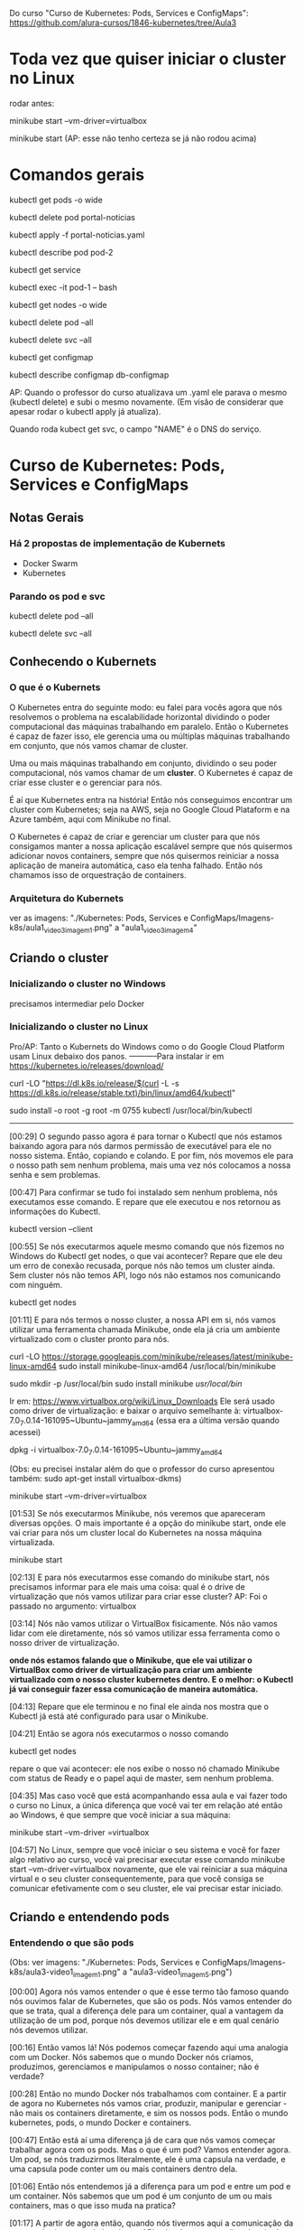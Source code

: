 Do curso "Curso de Kubernetes: Pods, Services e ConfigMaps": https://github.com/alura-cursos/1846-kubernetes/tree/Aula3
* Toda vez que quiser iniciar o cluster no Linux
rodar antes:

	minikube start --vm-driver=virtualbox

	minikube start  (AP: esse não tenho certeza se já não rodou acima)
* Comandos gerais
kubectl get pods -o wide

kubectl delete pod portal-noticias

kubectl apply -f portal-noticias.yaml

kubectl describe pod pod-2

kubectl get service

kubectl exec -it pod-1 -- bash

kubectl get nodes -o wide 

kubectl delete pod --all

kubectl delete svc --all

kubectl get configmap

kubectl describe configmap db-configmap

AP: Quando o professor do curso atualizava um .yaml ele parava o mesmo (kubectl delete) e subi o mesmo novamente. (Em visão de considerar que apesar rodar o kubectl apply já atualiza).

Quando roda kubect get svc, o campo "NAME" é o DNS do serviço.
* Curso de Kubernetes: Pods, Services e ConfigMaps
** Notas Gerais
*** Há 2 propostas de implementação de Kubernets
 - Docker Swarm
 - Kubernetes
*** Parando os pod e svc
kubectl delete pod --all

kubectl delete svc --all

** Conhecendo o Kubernets
*** O que é o Kubernets
 O Kubernetes entra do seguinte modo: eu falei para vocês agora que nós resolvemos o problema na escalabilidade horizontal dividindo o poder computacional das máquinas trabalhando em paralelo. Então o Kubernetes é capaz de fazer isso, ele gerencia uma ou múltiplas máquinas trabalhando em conjunto, que nós vamos chamar de cluster.

Uma ou mais máquinas trabalhando em conjunto, dividindo o seu poder computacional, nós vamos chamar de um *cluster*. O Kubernetes é capaz de criar esse cluster e o gerenciar para nós.

É aí que Kubernetes entra na história! Então nós conseguimos encontrar um cluster com Kubernetes; seja na AWS, seja no Google Cloud Plataform e na Azure também, aqui com Minikube no final.

O Kubernetes é capaz de criar e gerenciar um cluster para que nós consigamos manter a nossa aplicação escalável sempre que nós quisermos adicionar novos containers, sempre que nós quisermos reiniciar a nossa aplicação de maneira automática, caso ela tenha falhado. Então nós chamamos isso de orquestração de containers.

*** Arquitetura do Kubernets
ver as imagens: "./Kubernetes: Pods, Services e ConfigMaps/Imagens-k8s/aula1_video3_imagem1.png" a "aula1_video3_imagem4"
** Criando o cluster
*** Inicializando o cluster no Windows
precisamos intermediar pelo Docker
*** Inicializando o cluster no Linux
Pro/AP: Tanto o Kubernets do Windows como o do Google Cloud Platform usam Linux debaixo dos panos.
-----------Para instalar
ir em https://kubernetes.io/releases/download/

   curl -LO "https://dl.k8s.io/release/$(curl -L -s https://dl.k8s.io/release/stable.txt)/bin/linux/amd64/kubectl"

sudo install -o root -g root -m 0755 kubectl /usr/local/bin/kubectl

-----------

[00:29] O segundo passo agora é para tornar o Kubectl que nós estamos baixando agora para nós darmos permissão de executável para ele no nosso sistema. Então, copiando e colando. E por fim, nós movemos ele para o nosso path sem nenhum problema, mais uma vez nós colocamos a nossa senha e sem problemas.

[00:47] Para confirmar se tudo foi instalado sem nenhum problema, nós executamos esse comando. E repare que ele executou e nos retornou as informações do Kubectl.

	kubectl version --client


[00:55] Se nós executarmos aquele mesmo comando que nós fizemos no Windows do Kubectl get nodes, o que vai acontecer? Repare que ele deu um erro de conexão recusada, porque nós não temos um cluster ainda. Sem cluster nós não temos API, logo nós não estamos nos comunicando com ninguém.

	kubectl get nodes

[01:11] E para nós termos o nosso cluster, a nossa API em si, nós vamos utilizar uma ferramenta chamada Minikube, onde ela já cria um ambiente virtualizado com o cluster pronto para nós.

	curl -LO https://storage.googleapis.com/minikube/releases/latest/minikube-linux-amd64
	sudo install minikube-linux-amd64 /usr/local/bin/minikube


	sudo mkdir -p /usr/local/bin 
	sudo install minikube /usr/local/bin/


Ir em: https://www.virtualbox.org/wiki/Linux_Downloads
Ele será usado como driver de virtualização:
e baixar o arquivo semelhante à: virtualbox-7.0_7.0.14-161095~Ubuntu~jammy_amd64
(essa era a última versão quando acessei)

dpkg -i virtualbox-7.0_7.0.14-161095~Ubuntu~jammy_amd64

(Obs: eu precisei instalar além do que o professor do curso apresentou também: sudo apt-get install virtualbox-dkms)

minikube start --vm-driver=virtualbox

[01:53] Se nós executarmos Minikube, nós veremos que apareceram diversas opções. O mais importante é a opção do minikube start, onde ele vai criar para nós um cluster local do Kubernetes na nossa máquina virtualizada.

	minikube start

[02:13] E para nós executarmos esse comando do minikube start, nós precisamos informar para ele mais uma coisa: qual é o drive de virtualização que nós vamos utilizar para criar esse cluster? AP: Foi o passado no argumento: virtualbox

[03:14] Nós não vamos utilizar o VirtualBox fisicamente. Nós não vamos lidar com ele diretamente, nós só vamos utilizar essa ferramenta como o nosso driver de virtualização.

*onde nós estamos falando que o Minikube, que ele vai utilizar o VirtualBox como driver de virtualização para criar um ambiente virtualizado com o nosso cluster kubernetes dentro. E o melhor: o Kubectl já vai conseguir fazer essa comunicação de maneira automática.*

[04:13] Repare que ele terminou e no final ele ainda nos mostra que o Kubectl já está até configurado para usar o Minikube.

[04:21] Então se agora nós executarmos o nosso comando 
	
	kubectl get nodes

repare o que vai acontecer: ele nos exibe o nosso nó chamado Minikube com status de Ready e o papel aqui de master, sem nenhum problema.

[04:35] Mas caso você que está acompanhando essa aula e vai fazer todo o curso no Linux, a única diferença que você vai ter em relação até então ao Windows, é que sempre que você iniciar a sua máquina:

	minikube start --vm-driver =virtualbox

[04:57] No Linux, sempre que você iniciar o seu sistema e você for fazer algo relativo ao curso, você vai precisar executar esse comando minikube start --vm-driver=virtualbox novamente, que ele vai reiniciar a sua máquina virtual e o seu cluster consequentemente, para que você consiga se comunicar efetivamente com o seu cluster, ele vai precisar estar iniciado.

** Criando e entendendo pods
*** Entendendo o que são pods
(Obs: ver imagens: "./Kubernetes: Pods, Services e ConfigMaps/Imagens-k8s/aula3-video1_imagem1.png" a "aula3-video1_imagem5.png")

[00:00] Agora nós vamos entender o que é esse termo tão famoso quando nós ouvimos falar de Kubernetes, que são os pods. Nós vamos entender do que se trata, qual a diferença dele para um container, qual a vantagem da utilização de um pod, porque nós devemos utilizar ele e em qual cenário nós devemos utilizar.

[00:16] Então vamos lá! Nós podemos começar fazendo aqui uma analogia com um Docker. Nós sabemos que o mundo Docker nós criamos, produzimos, gerenciamos e manipulamos o nosso container; não é verdade?

[00:28] Então no mundo Docker nós trabalhamos com container. E a partir de agora no Kubernetes nós vamos criar, produzir, manipular e gerenciar - não mais os containers diretamente, e sim os nossos pods. Então o mundo kubernetes, pods, o mundo Docker e containers.

[00:47] Então está aí uma diferença já de cara que nós vamos começar trabalhar agora com os pods. Mas o que é um pod? Vamos entender agora. Um pod, se nós traduzirmos literalmente, ele é uma capsula na verdade, e uma capsula pode conter um ou mais containers dentro dela.

[01:06] Então nós entendemos já a diferença para um pod e entre um pod e um container. Nós sabemos que um pod é um conjunto de um ou mais containers, mas o que isso muda na pratica?

[01:17] A partir de agora então, quando nós tivermos aqui a comunicação da nossa máquina com o kubectl para API, nós não vamos pedir pela criação diretamente de um container, e sim de um pod, que pode conter um ou mais containers dentro dele.

[01:32] Isso sempre de maneira declarativa ou imperativa. 

[01:40] Dentro de *um pod* nós temos liberdade, como eu falei para vocês de termos mais containers, mas sempre que nós criamos um pod ele ganha um endereço IP. (AP: *dentro de um pod podemos ter 1 ou mais containers*).

[01:49] Então o endereço IP não é mais do container, e sim do nosso pod. Dentro do nosso pod nós temos total liberdade de fazermos um mapeamento de portas para os IPs que são atribuídos a esse pod. Então, o que isso quer dizer? Vamos entender agora!

[02:06] No momento em que nós fazemos a requisição aqui, por exemplo, para o IP 10.0.0.1, repare que é o mesmo IP que nós estamos fazendo requisição para o IP do pod na porta 8080. Nós estamos nos referindo nesse momento ao nosso container dentro da porta :8080 no nosso pod.

[02:25] A mesma coisa se nós tivermos outro container na porta 9000. Quando nós fizermos a requisição para esta porta neste endereço, nós vamos estar nos referindo a esse container :9000.

[02:36] O que isso quer dizer? Quer dizer que eles estão compartilhando o mesmo endereço IP e nós consequentemente não podemos ter dois containers na mesma porta dentro de um mesmo pod.

[02:48] Seguindo então, o que mais os pods são capazes de fazer? Nós vimos que nós temos um container ou mais dentro de um pod. Caso esse container falhe, o que vai acontecer? 

[03:02] (AP: Peguemos o caso de um pod ter apenas um container)Nesse momento, esse pod vai parar de funcionar. Ele morreu para sempre e o kubernetes tem total liberdade de criar um novo pod para substituir o antigo, mas não necessariamente com o mesmo IP que ele tinha antes, nós não temos controle sobre isso.

[03:19] Por quê? Porquê *os pods são efêmeros*, eles estão ali para serem substituídos a qualquer momento e toda criação de um novo pod é um novo pod efetivamente, não é o mesmo pod antigo que foi renascido.

[03:36] E caso nós tivéssemos mais de um container dentro do mesmo pod, o que iria acontecer se esse pod falhasse? Para ele falhar efetivamente nós teríamos que ter a seguinte condição:

[03:44] O primeiro container falhou dentro de um pod. *Caso ainda tenha algum container em funcionamento sem nenhum problema dentro desse mesmo pod, ele ainda está saudável*; mas caso nenhum container mais esteja funcionando dentro desse pod, esse pod foi finalizado e outro vai ser criado no lugar dele.

[04:06] Por fim, vamos entender outra questão aqui de rede do nossos pods. Agora, como mostrei para vocês, nós vamos fazer esse mapeamento de portas entre o IP do pod e aqui os nossos containers, porque agora todo IP pertence ao pod, e não aos containers.

[04:23] Isso quer dizer que no fim das contas, eles vão compartilhar os mesmos namespaces de rede e de processo, de comunicação entre o processo e eles também podem compartilhar volume. Nós vamos ver isso no decorrer do curso.

[04:35] Mas qual é a grande vantagem? Talvez você já tenha se perguntado isso na sua cabeça. Qual é a grande vantagem deles compartilharem o mesmo IP? A grande vantagem é que agora eles podem fazer essa comunicação diretamente entre eles via localhost, porque eles têm o mesmo IP, não é verdade? Que é 10.0.0.1 nesse caso.

[04:57] Então, agora nós temos essa capacidade de fazer uma comunicação de maneira muito mais fácil entre containers de um mesmo pod e isso, é claro, nós também vamos ter total capacidade de comunicar pods entre diferentes IPs. Eu tenho um pod com IP 10.0.0.1, ele pode começar com pod de IP 10.0.0.2. Por exemplo: aqui nós temos total liberdade de fazer essa comunicação.

*** O primeiro pod
Nós vamos criar o nosso primeiro pod.

[00:16] E para nós criarmos eu falei para vocês que o Kubernetes, o kubectl, é capaz de fazer operações de criar, ler, atualizar e remover os recursos de dentro do nosso cluster, se comunicando com a API.

[00:28] O comando "kubectl run" é capaz de criar um pod para nós. Os parâmetros que nós vamos informar são bem simples: o primeiro vai ser o nome do pod que nós queremos criar.

[00:41] Então eu vou criar um pod utilizando a imagem do nginx, então eu vou chamar ele de "nginx-pod" e a partir daí eu posso e devo explicitar qual imagem eu quero utilizar para basear o container que será criado dentro desse pod. Então uso a flag --image e informo com = que eu quero utilizar o nginx, por exemplo na versão latest. Então 

	kubectl run nginx-pod --image=nginx:latest

[01:04] Se eu apertar a tecla “Enter”, olhe o que vai acontecer: ele falou que criou. Será que criou? Vamos ver aqui com o comando 

	kubectl get pods

Está aqui o nosso pod chamado nginx-pod, ainda não está pronto e está com status de criação.

[01:19] Se nós executarmos esse mesmo comando 

	kubectl get pods --watch

 ele vai passar a acompanhar esse comando em tempo real. Então assim que tiver uma mudança no status desse comando, ele vai nos atualizar. Isso significa que assim que o nosso pod for criado, como ele acabou de ser, ele nos atualiza automaticamente.

[01:40] Então nós podemos apertar as teclas “Ctrl + C” para sairmos desse comando e o nosso pod já está em execução, nós podemos ver outras informações também sobre ele, com o comando

	kubectl describe pod nomeDoNossoPod
No nosso caso: 
	kubectl describe pod nginx-pod

 E eu quero descrever esse meu pod chamado nginx-pod. Nós apertamos a tecla “Enter” e ele vai exibir diversas informações. (AP: abaixo a saida do meu terminal:)

Events:
  Type    Reason     Age    From               Message
  ----    ------     ----   ----               -------
  Normal  Scheduled  2m15s  default-scheduler  Successfully assigned default/nginx-pod to minikube
  Normal  Pulling    2m15s  kubelet            Pulling image "nginx:latest"
  Normal  Pulled     2m4s   kubelet            Successfully pulled image "nginx:latest" in 10.896s (10.896s including waiting)
  Normal  Created    2m4s   kubelet            Created container nginx-pod
  Normal  Started    2m4s   kubelet            Started container nginx-pod


[02:00] Inclusive, no final nós conseguimos ver como foi o processo de criação desse pod. Primeiro ele atribuiu este pod a um nó chamado Docker Desktop, no caso do Linux vai instalar o Minikube e quem fez isso foi o “Scheduled”. Olhe que legal! Como é importante nós sabermos essa questão arquitetural do Kubernetes!

[02:19] A partir daí ele começou a fazer o download da imagem. Baixou ela com sucesso, criou o container e iniciou o pod. Então repare: o pod só foi iniciado depois da criação do container que vai compor esse pod.

[02:34] Nós podemos também ter outras informações, como por exemplo: o IP dele, esses labels e essas etiquetas que nós vamos entender do que que se tratam, pois elas são bem importantes e poderosas. Nós vamos entender bastante sobre elas no decorrer do curso, além de o nome dele e informações bem básicas sobre o nosso pod.

[02:53] Se, digamos, eu estou usando a versão nginx:latest, digamos que eu queira mudar a versão do nginx que estou utilizando nesse pod. Eu quero atualizar esse pod já existente.

[03:05] Eu tenho o comando 

	kubectl edit pod nameDoPod
no nosso caso:
	kubectl edit pod nginx-pod

e eu posso editar o quê? Um pod e qual é o pod que eu quero editar? Esse chamado nginx-pod, e ele vai abrir esse bloco de notas na nossa frente com diversas informações bem complexas. AP: Obs: no caso do Linux ele abre o vi.

[03:21] Mas o que importa para nós? Nós vamos aceitar isso por enquanto, porque nós estamos trabalhando de maneira bem ingênua. Nós queremos atualizar a imagem do nosso pod, que se nós analisarmos bem, está logo embaixo com o nosso image. Nós não queremos utilizar a versão latest, nós queremos utilizar a versão 1.0.
(editando a linha de " image: nginx:latest" para " image: nginx:1.0")

[03:43] Nós salvamos o arquivo, fechamos e ele vai falar que o nosso pod foi editado. Se nós vermos aqui de novo o nosso comando kubectl get pods, olha o que vai acontecer: ele está agora com status de 0/1, de Ready, e deu erro de imagem para baixar.

[04:01] O que isso quer dizer? Vamos descobrir o que isso quer dizer utilizando aqui o nosso comando kubectl describe pod e vamos passar aqui o nosso nginx-pod.

[04:10] Se nós vermos aqui em baixo sem nenhum problema, olhe o que aconteceu - ele começou a tentar baixar essa imagem da versão 1.0 do nginx e não conseguiu. Por quê? Porque essa imagem não existe, então ele caiu meio que em um looping, no fim das contas de ficar tentando baixar essa imagem e não conseguir.

[04:29] Por isso que se nós viermos aqui agora de novo, no status, nós estamos com esse ImagePullBackOff, porque ele não conseguiu fazer o download dessa imagem para a criação do nosso pod.

[04:40] E foi um pouco complexo porque nós fizemos isso de maneira ingênua, *nós criamos esse pod de maneira imperativa e nós tentamos editar ele também de maneira imperativa. Nós fizemos essa edição, na verdade, de maneira imperativa.*

[04:55] *Só que, qual é o problema da maneira imperativa? Nós acabamos não tendo meio que o acompanhamento de como tudo está acontecendo dentro do nosso cluster, nós não temos nada muito bem declarado e definido. Nós precisamos ter um histórico de quais comandos nós realizamos para saber qual é o nosso estado atual.*

[05:11] Para evitarmos esse tipo de problema e deixarmos tudo muito mais claro e organizado no nosso cluster, nós vamos passar a trabalhar com maneira declarativa, usando um arquivo de definição para definir como é o pod que nós queremos criar.
*** Para saber mais: Onde as imagens são armazenadas
Executamos o nosso primeiro Pod. Porém, como o Kubernetes armazena as imagens baixadas dentro do cluster?

A resposta é simples: quando definimos que um Pod será executado, o scheduler definirá em qual Node isso acontecerá. O resultado então é que as imagens quando baixadas de repositórios como o Docker Hub, serão armazenadas localmente em cada Node, não sendo compartilhada por padrão entre todos os membros do cluster.
*** Criando pods de maneira declarativa
AP: Adianto aqui o yaml escrito nessa aula (arquivo "./Kubernetes: Pods, Services e ConfigMaps/Arquivos-k8s/aula3/primeiro-pod.yaml")
apiVersion: v1
kind: Pod
metadata:
  name: primeiro-pod-declarativo       #pode-se dar qualquer nome aqui
spec:
  containers:
    - name: container-pod-1            #pode-se dar qualquer nome aqui
      image: nginx:latest


[00:00] Agora nós vamos criar o nosso primeiro pod de maneira declarativa. O que isso quer dizer? Quer dizer que agora nós vamos precisar 
trabalhar com algum editor de texto. 

[00:17] Então eu criei uma pasta e vou abrir ela, chamada “kubernetes-alura”, e dentro dela vai ser onde nós vamos fazer todo o nosso processo de criação de arquivos. Então dentro dessa pastinha nós vamos criar os nossos arquivos de definição.

[00:35] Mas como isso funciona? É bem simples na verdade, basta nós criarmos um novo arquivo dentro dessa pasta e nomear ele. Então eu vou chamar ele de “primeiro-pod” e ele precisa ter uma extensão específica para que o kubectl consiga enviar ele e a API consiga interpretar. Então, ou ele pode ser um .json, ou ele pode ser um .yaml também.

[00:57] O mais comum e fácil de se trabalhar é o .yaml, então vai ser ele que nós vamos utilizar daqui para o final do curso.

[01:04] Então dentro desses arquivos nós precisamos começar a escrever e a informar algumas coisas, como por exemplo: qual é a versão da API que nós queremos utilizar.

[01:14] “Como assim versão da API?” Se nós virmos na documentação, nós vamos entender que na verdade a API era uma única aplicação centralizada que foi dividida em diversas partes. Embaixo nós temos uma delas, por exemplo: a versão alfa, a versão beta e a versão estável.

[01:37] Onde a alfa tem coisas que podem ainda estar contendo bug; embaixo nós temos a beta que já pode ser considerada segura, mas ainda não é bom utilizar definitivamente; e a versão estável que é um “v” seguido de um número inteiro, onde é a versão estável efetivamente para uso.

[01:56] E ela possui também diversos grupos para nós utilizarmos. Como nós queremos criar um pod, o pod está dentro da versão estável da API, logo está na versão “v” seguida de algum número - nesse caso ele está na versão “v1”.  (daí: "apiVersion: v1")

[02:12] Logo depois nós precisamos informar o que nós queremos criar. Nós queremos criar um pod, então o tipo do que nós queremos criar, dos recursos que nós queremos criar, é um pod. (daí: "kind: Pod")

[02:22] Logo depois nós definimos quais são os metadados desse pod. Como, por exemplo: nós vamos definir qual nome nós vamos dar para ele, no caso dentro de metadados nós vamos definir essas informações.

[02:37] Como nós queremos fazer isso dentro de metadata, eu vou escrever que o nome que eu quero dar para esse pod vai ser o nosso "primeiro-pod-declarativo" e fechar. Não tem mais nada para colocar no meu metadado.

[02:55] E agora, quais são as especificações que eu quero dar para esse pod. Eu quero que ele contenha um container, um ou mais containers. Aqui no caso que tenho o nome de, no caso, "nginx-container", que eu posso dar qualquer nome a esse container. É irrelevante para o nosso caso. Logo depois eu posso definir qual imagem eu quero utilizar para esse container.

[03:26] Então nós queremos utilizar mais uma vez a versão do nginx na versão latest. Repare que eu coloquei um tracinho. Por quê? Eu posso ter diversos desses pares para definir exatamente essa questão, eu posso ter múltiplos containers dentro de um pod. Então esse tracinho é para marcar o início de uma nova declaração dentro do nosso container, mas nós só queremos um container dentro desse pod. Então ele está feito.

[03:54] E agora, como nós utilizamos esse arquivo de definição? É bem fácil! Pedir para o kubectl fazer o quê? Não para ele criar um pod da maneira como nós fizemos antes, mas para ele aplicar o nosso arquivo de definição chamado de primeiro-pod.yaml

	kubectl apply -f primeiro-pod.yaml 
	
[04:16] E olhe que legal, ele fala que o nosso primeiro-pod agora foi criado. Se nós dermos o comando 

	kubectl get pods 

 está ele, o nosso primeiro pod declarativo, 1/1 rodando.

[04:29] E olhe que legal - agora nós só precisamos utilizar o nosso arquivo de definição e o comando foi para entregar esse arquivo para a API fazer e tomar a ação necessária!

[04:41] Então nós não precisamos mais nos preocupar com qual comando nós vamos utilizar, e sim em entregar um arquivo de definição para o Kubernetes fazer o que nós queremos.

[04:49] Então nós vamos ficar aplicando esses arquivos de definição, declarativos para criar os nossos recursos. Olhe que legal!

[04:56] E com isso fica bem mais fácil nós manusearmos os nossos recursos. Por quê? Porque digamos que agora eu quero utilizar de novo a versão 1.0 que não existe do nginx. Basta eu vir no meu arquivo de definição, trocar para a versão 1.0 e aplicar esse arquivo novamente, o mesmo comando, a mesma ideia.

	kubectl apply -f primeiro-pod.yaml 
AP: antes trocar a linha da imagem para:
      image: nginx:1.0

[05:18] Ele vai nos informar que o pod não foi criado, e sim configurado (pod/primeiro-pod-declarativo configured); porque ele já existe e uma ação foi realizada sobre ele. Se nós formos olhar exatamente a mesma coisa da aula anterior, ele não conseguiu baixar a imagem. Se nós continuarmos repetindo isso, em algum momento ele vai cair nesse ImagePullBackOff.

[05:39] E agora nós editamos. Conseguimos editar ele de uma maneira bem mais prática em relação àquele arquivo gigante que nós tínhamos, que também era um .yaml, mas era bem mais complexo de se entender.

[05:50] Agora nós temos um arquivo mais simples, isso significa que se eu voltar e tentar colocar uma outra versão - por exemplo, a stable do nosso nginx, que é uma versão que existe; se eu voltar e aplicar de novo o nosso arquivo de definição, olhe que legal!

[06:08] Vamos executar o "kubectl get pods" e vamos observar o que vai acontecer. Ele vai continuar com esse status de erro, mas ainda ele não se configurou, ele ainda não atualizou ali efetivamente. E agora sim ele baixou e está utilizando a nova imagem.

[06:25] Se nós apertarmos as teclas “Control + C” e descrever esse nosso pod que nós fizemos o nosso primeiro pod declarativo.

[06:36] A atribuição do scheduler como antes, a criação; o erro do ImagePullBackOff, que ele continuou tentando utilizar da versão 1.0; depois a nova tentativa de baixar a versão estável e a criação. Tudo feito sem nenhum problema, olhe que legal!

[06:53] E isso tudo só com um comando,
	kubectl apply -f primeiro-pod.yaml 
 então nós centralizamos diversas dessas ações através desse único comando kubectl apply, ou seja, o kubectl foi responsável por fazer a comunicação com a API. Nós aplicamos um arquivo, esse -f de file - na verdade chamado primeiro-pod.yaml - e a mágica foi feita sem nenhum mistério, nós só definimos o que nós queríamos e isso foi criado dentro do nosso cluster.

[07:23] Então a partir de agora, o que nós estamos conseguindo fazer? Nós estamos conseguindo criar, gerenciar e manipular recursos através de um único comando de uma maneira que é bem mais usada em produção e tendo um registro de como está o nosso estado atual.

[07:39] Basta nós consultarmos um arquivo e vermos como nós queremos que o nosso recurso esteja, e ele vai estar conforme o arquivo de declaração de definição.

[07:49] No próximo vídeo nós vamos começar a colocar a mão na massa com um projeto com um pouco mais bem elaborado, que nós vamos utilizar no decorrer da parte 1 e da parte 2 desse curso, para nós conseguirmos sedimentar bem os conceitos que nós vamos aprender. 
*** Iniciando o projeto
AP: ver:  (arquivo "./Kubernetes: Pods, Services e ConfigMaps/Arquivos-k8s/aula3/portal-noticias.yaml")

[00:00] Agora nós vamos começar a colocar a mão na massa em um projeto mais bem elaborado, para nós conseguirmos, como eu falei, sedimentar os conceitos que nós viemos aprendendo.

[00:08] Então, de início nós temos aqueles dois pods da aula passada funcionando ainda. Nós temos duas maneiras de fazer esses pods pararem de funcionar.

[00:19] *Esse que foi criado de maneira imperativa, nós só temos essa possibilidade de executarmos o comando kubectl delete pod e passamos o nome do pod que nós queremos deletar.*

	kubectl delete pod nginx-pod

[00:28] Então a partir desse momento que nós executarmos o comando kubectl get pods de novo, que está terminando de deletar, nós vamos ver que esse nginx-pod foi removido; nós não temos esse pod em execução, só o nosso primeiro-pod-declarativo, que foi criado de maneira declarativa.

[00:45] *A outra maneira que nós temos de eliminarmos um pod que foi criado também de maneira declarativa, que no caso é o nosso pod, é da seguinte maneira: nós podemos utilizar o*

	kubectl delete -f primeiro-pod.yaml   (estando no terminal no diretório do arquivo)

para passar um arquivo. Qual é o pod que nós queremos criar? O pod que está utilizando o arquivo de definição baseado no .\primeiro-pod.yaml.

[01:10] Então, ele vai bater esse nome: primeiro-pod-declarativo e vai remover esse pod. Nós apertamos a tecla “Enter” e ele também vai ser deletado. Olhe que legal!

[01:24] Então nós temos essa maneira de removermos imperativamente, mas também nós podemos remover ele em cima do nosso arquivo de definição. Olhe que legal!

[01:33] Mas vamos criar o nosso projeto! Nós vamos trabalhar em cima de um portal de notícias, só que seguindo todas as boas práticas do Kubernetes e como nós podemos utilizar os recursos ao nosso favor.

[01:44] Então, como nós vamos criar de início um pod para esse portal de notícias, que é uma imagem Docker que já existe, nós vamos criar esse pod. Vamos chamar ele de "portal-noticias.yaml".

[01:58] E dentro dele nós temos aquelas informações que nós já vimos, da versão da API. Como é um pod que está na versão V1 e o tipo que nós queremos criar, nós já sabemos que é um pod.

[02:09] Os metadados daqui que nós vamos definir, nós vimos que o nome que nós vamos definir é também arbitrário. Nós podemos colocar name: "portal-noticias", sem nenhum problema. Nós podemos dar o nome que nós quisermos, mas é sempre bom sermos semântico.

[02:24] E as especificações desse name: portal-noticias, quais são as informações do container que vai compor esse pod para nós? Ele vai ter um nome que nós temos total liberdade para definirmos. Como, por exemplo: "portal-noticias-container". Nós podemos dar o nome que nós quisermos para esse campo desse nosso container.

[02:45] E a imagem que nós vamos utilizar é uma imagem que já existe e está nesse repositório da Alura – "image: aluracursos/portal-noticias:1" (na versão 1). Nós salvamos esse arquivo e partindo daí basta nós repetirmos o nosso comando e aplicarmos o nosso arquivo de definição, passando 

	kubectl apply -f portal-noticias.yaml 

[03:10] Se agora nós escrevermos o nosso kubectl get pods –watch, ele vai começar a acompanhar esse status de criação.

[03:28] Criado, rodando sem nenhum problema. Como nós acessamos agora essa aplicação dentro desse pod que nós acabamos de criar? Nós podemos de início verificarmos qual é o IP dele com o comando

	kubectl describe pod portal-noticias

Ele vai nos exibir todo o status de que tudo está rodando sem nenhum problema. Se nós vemos o nosso IPem cima, ele é 10.1.0.9.

[03:54] Então vamos copiar. Nós podemos abrir o nosso navegador. Vamos abrir ele sem nenhum problema, vamos abrir e vamos tentar executar esse IP.

[04:08] O que vai acontecer? Pelo tempo que está demorando nós já conseguimos ter uma breve noção de que alguma coisa está errada. Então ele vai continuar tentando acessar e enquanto ele tenta acessar nós vamos tentar acessar ele de uma outra maneira.

[04:34] Nós conseguimos executar comandos dentro do nosso pod. Assim como no Docker, nós temos aquele comando docker exec. Aqui no Kubernetes, nós temos o comando kubectl exec e também de maneira interativa.

[04:47] E qual é o comando? Qual é o pod que nós queremos executar de maneira interativa? Exatamente o nosso portal-noticias. E qual comando nós queremos executar dentro dele? Nós queremos executar o comando do bash, que é o terminal ali, no caso.

[05:01] Mas para nós fazermos isso, nós precisamos colocar -- e o comando que nós queremos executar. Então nós apertamos a tecla “Enter” - e nós estamos no container, nós estamos no terminal dentro do container do nosso pod.

	kubectl exec -it portal-noticias -- bash

[05:16] E nós conseguimos executar comandos. Como, por exemplo, um curl, para enviarmos uma requisição. Eu quero enviar uma requisição para o meu localhost, ou seja, para o endereço dentro do meu pod, dentro do meu container.

	curl localhost

[05:30] Se eu apertar a tecla “Enter”, repare que ele exibiu todo o conteúdo da página web que eu esperava. Mas se nós voltarmos no nosso navegador, ele não conseguiu acessar essa página, ele demorou muito a responder; nós não conseguimos acessar.

[05:44] Mas por que nós não conseguimos acessar? Se nós voltarmos mais uma vez no nosso comando - vamos sair do nosso pod, do nosso container, apertando as teclas “Control + D”, vamos descrever ele mais uma vez, kubectl describe pod, e vamos exibir as informações do nosso portal de notícias.

[06:04] *Esse IP que ele está exibindo (10.1.0.9) é o IP desse pod, realmente - mas esse pod, esse IP especificamente, é para acesso só dentro do cluster. Então as outras aplicações dentro do cluster vão conseguir se comunicar com esse pod através desse IP.*

[06:25] *E mais, nós não fizemos nenhum tipo de mapeamento para exibirmos o nosso container dentro do nosso pod porque, como nós vimos, o IP é do pod, e não do container.*

[06:37] Como ele sabe que a partir desse IP ele deve acessar o nosso container dentro do pod? Nós precisamos fazer um mapeamento para isso - e mais, nós precisamos fazer a liberação para que esse IP seja acessível no mundo externo ao cluster.

[06:52] E para isso, nós vamos começar a estudar um novo curso, um novo conceito do Kubernetes a partir da próxima aula, em que nós vamos começar a expor a nossa aplicação para o mundo externo para que nós consigamos acessar ela. Para isso, nós vamos terminar esse vídeo por aqui e no próximo nós começaremos. Eu vejo vocês lá. Até mais!
** Expondo pods com services
*** Conhecendo services
AP: Ver imagens "./Kubernetes: Pods, Services e ConfigMaps/Imagens-k8s/aula4_video1_imagem1.png" até "aula4_video1_imagem4"
		Ver arquivo na pasta: "./Kubernetes: Pods, Services e ConfigMaps/Arquivos-k8s/aula3/"

[00:00] Falei para vocês que nós conseguimos fazer a comunicação entre diferentes pods dentro do nosso cluster. Então, por exemplo: se nós temos esse pod de IP 10.0.0.1, nós conseguimos normalmente nos comunicar com outro pod de IP 10.0.0.2 dentro do nosso cluster.

[00:18] Mas essa comunicação está sendo bem simples, entre dois pods dentro do nosso próprio cluster. Se nós tivéssemos um cenário um pouco mais bem elaborado, onde nós teríamos um pod responsável pelas aplicações de login com esse IP terminado em .1, um de busca com .2, um de pagamentos com .3, um de carrinho com .4 e todos esses pods se comunicariam através dos seus respectivos IPs.

Dois ícones de legenda "pod" conectados por uma linha, um com IP 10.0.0.1 e o outro 10.0.0.2

[00:44] Mas vamos supor que esse pod do carrinho parasse de funcionar, ou seja, ele vai precisar ser substituído. Então criamos um novo pod para o carrinho. Só que nós não temos a garantia de que esse pod vai ter exatamente o mesmo IP do anterior.

[01:04] Porque se nós viermos no nosso terminal, o que nós conseguiríamos fazer? Nós temos mais uma vez. Deixe-me ver esse para vocês do nosso kubectl get pods. Nós temos o nosso “portal-noticias” que se nós, ao invés de descrevermos ele, utilizarmos esse comando get pod –o para formatarmos o nosso output de maneira “wide”, nós teríamos que o IP dele de 10.1.0.9.

	kubectl get pods -o wide

Sistema interligado de "Login" com pod 10.0.01, "Busca" com pod 10.0.0.2, "Carrinho" com pod 10.0.04 e "Pagamentos" com 10.0.0.3. Fora do sistema, está outro ícone de "Carrinho" com pod 10.0.0.5

[01:28] Se nós deletarmos esse nosso pod com o comando kubectl delete –f e passarmos o nosso arquivo de definição para ele - que é o nosso .\portal-notícias.yaml - ou até mesmo, nós deletarmos com o comando kubectl delete pod portal-noticias - que é o nome do nosso pod; ele vai ser removido. Nenhum mistério até aí.

	kubectl delete pod portal-noticias

[01:50] Mas se nós criarmos ele de novo... Vamos executar o comando kubectl apply -f e passar o nosso .\portal-noticias.yaml.

kubectl apply -f portal-noticias.yaml

[01:58] Se nós escrevermos um get pod -o wide de novo, repare, o IP veio diferente. Nós não temos controle sobre isso. Então se nós voltarmos para a nossa apresentação, nós estamos caindo exatamente nesse mesmo problema.

(abaixo, ver imagem: aula4_video1_imagem2.png)
[02:11] Como esses pods, que se comunicavam com esse pod , vão saber que eles devem se comunicar com esse pod novo? Como eles sabem o IP do pod novo? Essa é a pergunta que nós queremos responder agora.

[02:25] *E para isso nós temos um recurso maravilhoso dentro do Kubernetes, chamado service, ou SVC. Eles são capazes de nos fazer essas coisas. Eles são uma abstração que expõem as aplicações executadas em um ou mais pods e nós permitirmos a comunicação entre diferentes aplicações de diferentes pods e com isso eles provêm IPs fixos*.

Sistema interligado de "Login" com pod 10.0.0.1, "Busca" com pod 10.0.0.2, "Carrinho" com pod 10.0.04 e "Pagamentos" com 10.0.0.3. Ao lado, está a pergunta "Como os pods sabem o IP do pod novo?"

[02:50] *Então, o IP que nós vamos utilizar para comunicarmos diferentes pods não vai ser o IP do próprio pod, e sim o IP do nosso serviço (AP:SVC)*. Os serviços sempre vão possuir um IP fixo, que nunca vai mudar. Além disso, um DNS que nós podemos utilizar para nos comunicar entre um ou mais pods. Olhe que legal!

[03:11] E inclusive, eles são capazes também de fazer o balanceamento de carga. Então, como assim? O que isso muda na prática? Se nós voltarmos para aquele exemplo anterior, entre a comunicação do nosso pod de IP terminado em 1 e o terminado em 2, a questão é que nós não vamos nos comunicar com esse pod .2 diretamente.

[03:32] O nosso pod vai fazer comunicação com o serviço que tem esse DNS ou esse IP que nunca vão mudar, eles são estáveis; então nós temos a garantia que por mais que o IP desse pod mude, ele vai continuar sendo o mesmo, sempre sendo comunicado por causa do nosso serviço.

(AP: ver imagem citada no começo do tópico)
Ícone de "Login" com pod 10.0.0.1 ligado ao ícone de "SVC" de primeiro-serviço 10.105.147.3 ligado ao ícone de "Busca" com pod 10.0.0.2

[03:51] Então nós precisamos entender que os serviços têm esses três tipos:
   - ClusterIP
   - NodePort
   - LoadBalancer
cada um com uma finalidade específica.

[04:04] E nos próximos vídeos nós vamos entender e vai aplicar um ClusterIP, um NodePort e um LoadBalancer.

[04:11] Nós vamos entender na prática como utilizamos os serviços para mantermos uma comunicação estável entre todos os nossos pods, entre os nossos recursos dentro do nosso cluster.

[04:20] Então por esse vídeo é só isso! Nós já entendemos qual é o problema e quem vai resolver ele - que são os services. A partir de agora nós vamos implementar, nós vamos criar esses services de maneira também declarativa para resolver os nossos problemas, entendendo cada um desses três tipos : o ClusterIP, o NodePort e o LoadBalancer.
*** Criando um ClusterIP
AP: Ver imagens em: "./Kubernetes: Pods, Services e ConfigMaps/Imagens-k8s/aula4_video1_imagem1.png" à "aula4_video1_imagem6"
    Ver aquivos em: "./Kubernetes: Pods, Services e ConfigMaps/Arquivos-k8s/aula4/"

[00:00] O primeiro tipo de serviço que nós vamos abordar dentro do Kubernetes é o ClusterIP.

(Imagem 1)
Ao lado, está a área delimitada de "Cluster" contendo o sistema interligado de quatro ícones de "pod" com os números "10.0.0.1", "10.0.0.2", "10.0.0.4" e "10.0.0.3".

[00:05] *E qual é o propósito dele? Para que ele serve? Ele serve para nada mais, nada menos, que fazer a comunicação entre diferentes pods dentro de um mesmo cluster.*

[00:15] Então, nesse cenário que nós estamos visualizando, todo e qualquer pod. Esse de final .2, .4 e .3 eles vão conseguir fazer a comunicação para este pod de final .1 a partir desse serviço, utilizando o IP e o DNS, ou o DNS no caso desse serviço.

[00:35] *E vale ressaltar que o serviço não é uma via de mão dupla, não é porque este pod tem um serviço que ele vai conseguir se comunicar com os outros que não têm também, porque eles não têm o serviço atrelado a eles. Então unilateralmente falando, todos os outros vão se comunicar a este pod de maneira estável, mas ele só porque é um serviço não vai se comunicar aos outros se eles também não tiverem.*

[01:00] Tendo isso em mente, se nós tentarmos acessar esse pod a partir de fora do cluster, o que vai acontecer? Utilizando esse serviço, claro, ClusterIP, nós não vamos conseguir, porque a comunicação, como eu falei, é apenas interna do cluster utilizando um ClusterIP.

(imagem 2)
Mesma imagem anterior, mas abaixo do ícone de "SVC" há a figura de um computador com uma seta com um "x" em cima indicando para a área de "Cluster". Ao lado de "SVC", esta escrito "Apenas para comunicação interna do cluster!". Dentro da área delimitada de "Cluster", há um pequeno ícone de "SVC" ao lado do primeiro pod de número 10.0.01.

[01:18] Então vamos começar na prática! Nós vamos criar de início dois pods para fazermos o nosso experimento com o ClusterIP. O que nós vamos fazer imediatamente? Nós vamos primeiro criar um arquivo de definição para esse nosso primeiro pod, o nosso “pod-1-antes.yaml”.

[01:36] E vamos definir todo ele, a versão da API; nós vamos definir o tipo, que é um pod; no metadata nós vamos definir o nome dele, nós vamos chamar ele de pod-1 assim como o nome do arquivo. Isso não é obrigatório, só frisando.

[01:52] E nas especificações nós vamos colocar as informações do container que vai compor esse pod, que vai ter um nome também não relevante para nós nesse cenário, mas é sempre bom nós definirmos semanticamente. Vou colocar ele como container-pod-1 e a imagem que ele vai utilizar ainda vai ser do nginx:latest.

[02:13] Dito isso, nós vamos dar um pequeno parêntese. Caso você esteja olhando para esse arquivo como desenvolvedor, se você não soubesse, olhando na documentação do nginx no Docker Hub, que ele é executado na porta 80 por padrão, como você poderia saber que este container definido dentro desse pod está escutando na porta 80?

[02:38] A boa prática em questão de documentação seria nós definirmos através desse campo ports e colocarmos dentro a instrução também: containerPort, indicando que este container definido dentro deste pod está ouvindo na porta 80.

[02:55] Então quando o pod for criado e tiver um IP atribuído a ele, se nós tentarmos fazer essa requisição na porta 80, nós vamos cair no nosso nginx.

[03:06] Tendo isso já pronto, nós podemos criar o nosso segundo pod. Então a mesma ideia vai ser aplicada. Eu vou copiar e vou criar um novo arquivo chamado “pod-2.yaml”, vou colar e vou trocar para pod-2, para manter o mesmo nome padronizado no container também.

[03:27] E ele também está exposto na porta 80. Por quê? Não vai dar problema isso? Porque os dois são pods diferentes e cada um tem o seu respectivo IP, então não vai ter nenhum conflito em relação a isso.

[03:39] Vou salvar os dois arquivos e agora nós vamos criar esses dois pods, com o comando kubectl apply -f .\pod-1-antes.yaml e logo depois também o nosso pod-2.

[03:55] E agora o que nós temos, se nós voltarmos na nossa apresentação? Nós temos o nosso “Cluster”, o nosso portal de notícias em execução, o nosso “pod-1” e o nosso “pod-2” também.

[04:07] Só que, falta o que? Nós termos o nosso serviço. Nesse cenário que nós estamos testando o nosso cluster pela primeira vez a ideia vai ser que esse serviço pod-2 seja voltado apenas ao pod-2.

(Imagem 3)
Área delimitada "Cluster" com um retângulo tracejado. Dentro, está o ícone de "pod-1", outro pod de "portal-noticias", outro de "pod-2" e um quarto ícone "SVC" de "svc-pod-2".

[04:22] Então nós queremos criar uma maneira estável de comunicarmos com o nosso segundo pod, então vamos criar esse serviço para nós entendermos como isso funciona.

[04:32] *Assim como nós temos o recurso do pod dentro do Kubernetes, nós temos o recurso de service, de serviço. Como nós queremos criar esse recurso, nada mais válido do que nós criarmos um arquivo de definição. Então vamos criar o nosso “svc-pod-2.yaml”, o nome do arquivo.*

[04:52] E dentro dele nós vamos continuar utilizando a versão 1 da API, nada vai mudar até então. Quando mudar, eu vou destacar isso para vocês e o tipo que nós queremos criar.

[05:02] *É um pod? Não é mais um pod, é um serviço (AP: por isso: "kind: Service"). Olhe que legal! E nós vamos definir no metadata dele o quê? Também um nome, então nós podemos chamar ele de svc-pod-2 e também uma especificação.*

[05:19] *E dentro dessa especificação nós também não vamos definir containers, porque ele não é mais um pod. Nós vamos definir o tipo. Qual é o tipo do serviço que nós estamos criando? É um ClusterIP.*

[05:33] E agora, o que nós temos? Se nós salvássemos isso agora, tecnicamente, na teoria nós já temos o nosso serviço. Só que, o que acontece? Quando o nosso pod-1 ou o nosso portal de notícias quiserem se comunicar com o nosso pod-2, ele precisa encaminhar essas requisições que ele receber para o nosso pod-2.

(imagem 4)
Mesma imagem anterior, mas Os ícones de "pod-1" e "portal-noticias" se conectam por uma seta ao ícone de "SVC-pod-2", o qual se conecta por uma seta a "pod-2".

[05:56] Só que, como ele sabe que ele deve se comunicar com o pod-2? Como ele sabe que, isso se refere a isso ?

(imagem 5)
Mesma imagem anterior. Porém, no canto superior direito do retângulo tracejado, está o escrito "Labels!". Ao lado do ícone de "SVC", está a etiqueta escrita "selector: app: segundo pod", e ao lado do ícone de "pod-2" está a etiqueta escrita "app;segundo-pod".

[06:11] *Caso você esteja pensando, não é pelo nome, o nome é completamente irrelevante nesse caso. Nós precisamos ter uma maneira sólida e estável de fazermos essa atribuição. Esse serviço está selecionando este recurso, e para isso nós temos as labels - lembra que eu falei delas para vocês? Nós vamos usar elas agora!*

[06:33] Então nós podemos e devemos, nesse cenário, etiquetar o nosso recurso - por exemplo: o nosso pod-2 - e informarmos que este serviço seleciona apenas os recursos que possui essa label.

[06:47] E como isso funciona no nosso arquivo declarativo? Basta nós virmos e definirmos dentro do nosso metadata as labels que nós queremos utilizar, através de uma chave. Nesse caso, "app", que nós estamos chamando e um valor que nós definimos como "segundo-pod".

[07:04] E nós também temos a liberdade de utilizarmos quantas e quaisquer label nós quisermos, então qualquer chave com qualquer valor nós podemos definir sem nenhum problema. Nós podemos colocar diversas coisas.

[07:22] Mas nesse caso o importante é mantermos sempre a semântica, a informação do que realmente está sendo feito .

[07:28] E agora com a nossa label criada (app), a nossa chave com este valor "segundo-pod", nós precisamos informar para este serviço que ele vai selecionar todos os recursos que tiverem esta chave "app" com o valor "segundo-pod". Olhe que legal!

[07:48] Então a partir desse momento ele já sabe que quando ele estiver recebendo alguma requisição, ele deve encaminhar para o nosso "segundo-pod", o nosso "pod-2".

[08:02] Só que outra pergunta: agora, como ele sabe que ele deve despachar a requisição que ele receber para a porta 80 do nosso pod? Porque como nós vimos, o que está sendo exposto dentro desse pod (no pod-2.yaml) é a porta 80, mas não tem nada claro para esse nosso serviço que ele deve, assim que receber uma requisição, encaminhar ela para a porta 80.

[08:27] É claro então que nós precisamos definir também configurações de porta dentro - e isso é bem fácil: basta nós definirmos do nosso port, definirmos a instrução "port" e informarmos qual é a porta que nós queremos ouvir e qual é a porta que nós queremos despachar.

[08:49] Isso significa o quê? Que nós já sabemos em qual porta nós estamos soltando a nossa requisição. Mas em que porta o nosso serviço está ouvindo? Porque ele vai ter um IP, mas ele vai ter também uma porta para receber essas requisições. Então nós precisamos, e devemos, nesse cenário também definirmos uma porta onde esse serviço vai escutar.

(imagem 6)
Mesma imagem anterior. Porém, ao lado de "SVC", está a pergunta "Qual a porta que esse serviço escuta?". Na seta que conecta "SVC" ao "pod-2", está o valor ":80".

(AP: *se nós definirmos só a port, implicitamente ele vai nos definir também o TargetPort sendo igual ao port? Então nós não precisamos explicitar o TargetPort se nós explicitarmos só o port, ele assume que os dois são iguais se nós definirmos só o primeiro.*)

[09:13] Mas olhe que legal: se nós definirmos a nossa porta - e nós temos a liberdade de definirmos a porta de entrada igual a porta de saída – então, o que nós estamos fazendo? Nós estamos falando que o nosso serviço vai receber as requisições na porta 80 e vai despachar para a porta 80 também. De quem? De qualquer recurso que tiver a label app segundo pod.

[09:39] Vamos entender isso na prática. Agora nós vamos criar esse recurso efetivamente, vamos atualizar primeiro o nosso "pod-2", porque nós definimos essa label para ele, ou seja, agora ele foi configurado.

[09:54] Se nós viermos em "kubectl describe pod pod-2", olhe só, em cima - ele tem as nossas labels, : labels: app-segundo-pod. Que legal!

[10:08] E se nós agora criarmos o nosso serviço também com 

	kubectl apply -f svc-pod-2-antes.yaml

ele foi criado.

[10:17] Assim como nós temos o comando kubectl get pods, nós temos o comando 

	kubectl get service
ou 
	kubectl get svc

os dois funcionam.

AP: Saida do meu terminal
NAME         TYPE        CLUSTER-IP     EXTERNAL-IP   PORT(S)    AGE
kubernetes   ClusterIP   10.96.0.1      <none>        443/TCP    3h12m
svc-pod-2    ClusterIP   10.111.33.72   <none>        80/TCP     16s

[10:25] E ele vai nos mostrar esse nosso serviço. Esse primeiro "kubernetes" já vem por padrão criado com o nosso cluster. Esse "svc-pod-2" é do tipo "ClusterIP", ele tem um IP que foi definido ali no momento da criação dele, ele não tem nenhum IP externo e a porta que ele ouve é a porta 80 e vai ser a porta também que ele vai despachar.

[10:50] Então, como isso vai funcionar agora? Como nós nos comunicamos com o nosso pod-2? Vamos fazer o seguinte: eu vou digitar um kubectl get pods, nós temos o nosso pod-1 e o nosso portal de notícias (AP: o portal de noticias vem da execução da aula anterior). Vamos fazer o seguinte: eu vou digitar um kubectl exec -it pod-1 e vou entrar nele com um bash.

	kubectl exec -it pod-1 -- bash

[11:11] O que eu quero fazer agora é enviar uma requisição. Vou fazer um curl para nós pegarmos essa página que nós queremos adquirir. Para onde? Para que o nosso endereço IP do nosso ClusterIP, que é 10.111.33.72. Onde? Na porta 80.

	curl 10.111.33.72:80

[11:32] E olhe só que legal: está o nosso retorno do nginx. Se nós tentarmos fazer a mesmíssima coisa a partir do nosso portal de notícias, o que vai acontecer? Vamos lá: curl 10.111.33.72:80. A mesma coisa, que legal! Passei até batido, que legal!

[11:58] E agora o ponto é o seguinte: eu vou sair de dentro também do nosso pod, do nosso container, vou limpar a nossa tela e vou fazer o seguinte. Eu vou digitar kubectl delete –f e vou deletar o nosso pod-2.

[12:15] Mas o serviço vai continuar em execução no nosso cluster IP. Não é à toa que se eu executar agora um kubectl get svc, ele vai continuar ouvindo na porta 80.

[12:28] Se eu tentar mais uma vez executar esse curl que eu acabei de fazer para a porta 80 deste serviço, ele vai continuar ouvindo, mas ele não vai ter lugar nenhum para despachar porque não tem ninguém ouvindo na porta 80. Olhe que triste!

[12:44] Então, isso significa que se em algum momento nós criarmos qualquer outro pod. Por exemplo: o nosso pod-2 de novo (com essa label que ele vai ser selecionado pelo serviço), independentemente do IP dele ser diferente (AP: ou seja: quando nós matamos o pod-2 e subimos ele denovo, ele sobe com o IP diferente do que tinha antes), que nós vimos que vai ser (AP: como a prática de matar pods e subi-los novamente - que vemos que sempre sobem com outro IP), o comando vai continuar funcionando; porque agora o nosso serviço tem um IP estável, DNS estável para fazer essa comunicação.

[13:12] Se nós tentarmos, inclusive, também fazer a comunicação via DNS, também vai funcionar. Então, um último comentário também para ficar bem direto e bem passado o que eu quero passar para vocês é que dentro da configuração de porta nós temos a liberdade de definirmos que a porta em que nós vamos ouvir é diferente da porta que nós queremos despachar.

[13:38] Como assim? nós vamos continuar despachando na porta 80, mas ao invés do nosso serviço ouvir na porta 80, ele pode ouvir em qualquer outra porta. Então basta nós definirmos, por exemplo, a porta 9000. Nós temos essa liberdade.

(AP: para isso, ver agora a service: "svc-pod-2-depois.yaml")

[13:55] *E ao invés do nosso pod ouvir na porta 9000, nós sabemos que ele está ouvindo na porta 80. Então como a porta que o nosso serviço ouve é diferente da porta que nós queremos ouvir no nosso pod, nós devemos definir também então um outro campo chamado "TargetPort" - que nesse caso é o 80. Qual é a porta que nós queremos despachar o nosso serviço? A porta 80.*

[14:23] Então se nós salvarmos e executarmos, nós vamos configurar o nosso serviço novamente. Olhe o que que vai acontecer, vamos lá! Ele foi devidamente configurado. Se nós escrevemos kubectl get svc, repare que agora ele não ouve mais na porta 80, ele ouve na porta 9000.

NAME         TYPE        CLUSTER-IP     EXTERNAL-IP   PORT(S)    AGE
kubernetes   ClusterIP   10.96.0.1      <none>        443/TCP    3h33m
svc-pod-2    ClusterIP   10.111.33.72   <none>        9000/TCP   21m


[14:44] Mas o IP é exatamente o mesmo, a diferença é que agora quando nós fizermos alguma requisição, por exemplo, a partir do nosso portal de notícias para esse pod-2, nós não vamos mais enviar requisição para a porta 80; nós vamos enviar ela para a porta 9000 e tudo vai continuar funcionando.

[15:04] Então, o que acontece ? Quando nós temos o nosso pods - eu vou botar o - wide para nós vermos o nosso IP - o nosso pod-2 tem este IP que ouve na porta 80, que é onde está a nossa aplicação do nginx.
NAME              READY   STATUS    RESTARTS   AGE     IP            NODE       NOMINATED NODE   READINESS GATES
pod-1             1/1     Running   0          22m     10.244.0.8    minikube   <none>           <none>
pod-2             1/1     Running   0          7m37s   10.244.0.11   minikube   <none>           <none>
portal-noticias   1/1     Running   0          11m     10.244.0.10   minikube   <none>           <none>


[15:19] Vou até abrir mais um texto para nós entendermos. Nós temos o nosso pod no IP 10.244.0.11 ouvindo na porta 80, nós conseguimos nos comunicar a esta aplicação usando este endereço (AP: por exemplo: fazendo uma requisição do bash à partir da pod-1: curl 10.244.0.11:80 ele encontra a html). Mas qual é o problema dela? O problema é que ela não é estável.

[15:46] Então nós temos total liberdade para fazermos isso, só que se nós tentarmos também nos comunicar agora a partir do IP do nosso serviço, que é 10.111.33.72, o que vai acontecer? Nós precisamos fazer essa comunicação a partir da porta como nós definimos agora, 9000 e ele vai fazer o bound, ele vai fazer esse bind para nós, para o nosso 10.244.0.11 na porta 80.

[16:19] Então nós também temos a possiblidade de variarmos essa porta, como nós fizemos e da maneira como nós quisermos, contanto que ele esteja livre para este IP e ele vá fazer esse redirecionamento para a nossa "TargetPort" definida do nosso container, dentro do nosso pod.
*** Criando um Node Port
AP: ver imagens "./Kubernetes: Pods, Services e ConfigMaps/Imagens-k8s/aula4_video3_imagem1.png" e "aula4_video3_imagem2.png"

[00:00] *Tendo entendido o que são ClusterIP, fica muito mais fácil nós entendermos do que que se trata um NodePort. Eles nada mais são do que um tipo de serviço que permitem a comunicação com o mundo externo.*

[00:14] Então agora nós conseguimos fazer uma requisição, enviar uma requisição de uma na que não está dentro do nosso cluster para o nosso cluster, para algum pod dentro dele.

[00:26] Então significa que agora nós conseguimos acessar, por exemplo, a partir do navegador alguma aplicação que está dentro do nosso cluster, utilizando o nosso NodePort.

[00:34] *E ele vai além disso, ele também funciona dentro do próprio cluster como um ClusterIP. Então se você quer ter algum pod que além de ser acessado dentro do cluster, também deve ser acessado de maneira externa, você pode utilizar o NodePort, porque ele também vai funcionar como ClusterIP.*

[00:53] Isso significa que, por exemplo, este pod, que tem a label version 2.0, consegue ser acessado tanto por esse pod de dentro do cluster a partir desse serviço, quanto fora do nosso cluster, também a partir desse serviço.

[01:09] Então agora nós vamos conseguir fazer toda a criação do nosso NodePort. Nós vamos deixar posteriormente tudo bem elaborado com o projeto. Como eu falei para vocês, nós vamos alcançar o estado onde nós conseguimos gerenciar múltiplos pods com o mesmo serviço, tudo a partir das nossas labels e com o balanceamento de carga automático. Mas vamos com calma, vamos primeiro criar o nosso NodePort na primeira vez.

[01:36] Qual é a ideia ? Nós já temos o nosso cluster do jeito que ele está agora, nós temos o nosso pod-1, o nosso pod-2, o nosso portal-noticias e um serviço que faz essa requisição esse tratamento de requisição para enviar para o nosso pod-2 - tudo isso feito através das nossas labels que nós criamos.

(imagem 1)
Ícone de "SVC" com legenda "NodePort" ao lado do texto "Abre comunicação para o mundo externo" sobre um computador com uma seta indicando para a área tracejada de "Cluster". Dentro desta, há o "selector:" de "version: 1.0" sobre o ícone de "SVC" conectado a três pods de "version 1.0", e outro "selector:" de "version: 2.0" com ícone de "SVC" conectado a um pod e a outro pod de "version: 2.0". Ao lado, há o texto "NodePorts também funcionam ClusterIPs"

[01:56] A ideia agora vai ser bem parecida, só que nós vamos querer criar um serviço para o nosso pod-1, onde ele vai expor o nosso pod-1 para o mundo externo. Então, agora nós precisamos, mais uma vez, voltar ao nosso Visual Studio Code. Nós já temos o nosso pod-1 e o nosso pod-2, o nosso portal-noticias também e o ClusterIP criado anteriormente já rodando.

(imagem 2)
Área tracejada de Cluster contendo o ícone de "svc-pod-1" vindo de fora deste e ligado ao "pod-1" ligado ao "svc-pod-2", que por sua vez está ligado pela porta ":80" ao "pod-2". O ícone pod de "portal-noticias" se conecta ao "svc-pod-2".

[02:20] A ideia agora vai ser nós criarmos o nosso service chamado NodePort desse tipo. A ideia é bem parecida, vamos chamar então de name: svc-pod-1 porque esse serviço vai ser voltado para o nosso pod-1.

[02:36] E nós vamos definir a versão da API também como V1. Nada de novo, o tipo ainda é um serviço, um service, então escrevemos Service .

[02:48] Na metadata vamos dar um nome para ele, vamos seguir a mesma ideia que nós colocamos no anterior que foi "svc-pod-2". nós vamos colocar também "svc-pod-1".

[02:59] *Nas especificações, olhe só como é bem parecido: o tipo, ao invés de ser ClusterIP, vai ser um NodePort. Olhe que legal!*

[03:10] E dentro nós também vamos ter aquelas configurações de porta. Vamos definir, qual é a porta que, como eu falei para vocês, esse serviço, o nosso NodePort também vai funcionar como ClusterIP.

[03:24] Então, de maneira similar ao nosso serviço 2, nós também vamos definir um port dentro. Qual é a porta em que o nosso serviço vai ouvir dentro do cluster? Nós queremos, por exemplo, que seja na porta 8080. Nós temos total liberdade para isso.

[03:45] Vamos colocar só port: 80. Lembra que eu falei para vocês que *se nós definirmos só a port, implicitamente ele vai nos definir também o TargetPort sendo igual ao port? Então nós não precisamos explicitar o TargetPort se nós explicitarmos só o port, ele assume que os dois são iguais se nós definirmos só o primeiro.*

[04:09] Então, agora nós já definimos o nosso port. Se nós tentarmos executar para valer, ele vai funcionar a princípio. Vamos ver, eu vou salvar, vou no nosso terminal vou digitar 
	
	kubectl apply -f svc-pod-1-antes.yaml

[04:31] Se nós apertarmos a tecla “Enter”, ele vai ser criado. Mas ainda faltam alguns pequenos detalhes. Como, por exemplo: nós temos o nosso serviço do tipo NodePort, e nós precisamos, assim como nós fizemos anteriormente, fazer o bound desse serviço com este pod? Então, vamos colocar as labels, no caso, vamos seguir a mesma ideia de, por exemplo: app e vamos chamar ele de primeiro-pod para seguirmos o mesmo padrão que nós viemos fazendo.

[05:08] E nós vamos adicionar fora de port alinhado, o seletor. Então: selector: e vamos chamar o nosso app: primeiro-pod.

[05:22] Então agora, como isso vai funcionar ? Se nós voltarmos e configurarmos os dois da maneira correta... Configuramos o nosso serviço e agora nós configuramos também o nosso pod. Devidamente configurado!

[05:41] E se nós tentarmos, como eu falei para vocês, fazer o acesso a partir de dentro do cluster, nós vamos conseguir. Então, vamos lá!

[05:48] Vamos digitar "kubectl get svc". 
AP: meu resultado no terminal:
NAME         TYPE        CLUSTER-IP     EXTERNAL-IP   PORT(S)        AGE
kubernetes   ClusterIP   10.96.0.1      <none>        443/TCP        20h
svc-pod-1    NodePort    10.107.54.58   <none>        80:31977/TCP   10m
svc-pod-2    ClusterIP   10.111.33.72   <none>        9000/TCP       17h

Está o nosso svc-pod-1, ele tem esse IP e olhe só como ele nos mostra que ele faz o bound da porta 80 para a porta 31977. O que isso quer dizer? Nós vamos entender, com calma.

[06:07] Primeiro nós vamos fazer o mesmo teste que nós fizemos com o ClusterIP. Vamos acessar ele a partir do nosso portal de notícias. Então, docker não, kubectl exec –it. Vamos executar o nosso portal-noticias em modo interativo e o bash.

	kubectl exec -it portal-noticias -- bash

[06:25] Se nós colocarmos, fazer um curl novamente para 10.107.54.58, que é o nosso IP na porta 80, o que vai acontecer? Mágica! Tudo continua funcionando sem nenhum problema!

[06:46] Mas como nós fazemos para acessar agora esse NodePort a partir do mundo externo, a partir do nosso navegador? Então vou abrir uma nova aba. Vamos lá, o que vai acontecer ?

[06:57] Se nós tentarmos acessar esse serviço... Vamos colocar o IP dele, vamos pegar 10.107.54.58 e vamos colocar ele na porta 80. O que vai acontecer pessoal? Ele está carregando e mais uma vez aparentemente está demorando demais e não vai conseguir.

[07:18] Por quê? Porque olhe só a peculiaridade. Vou limpar a nossa tela e vou apertar as teclas “Ctrl + D” para sair de dentro do container. Vou digitar get svc de novo, para nós destrancarmos melhor.

[07:30] Nós temos o nosso IP para esse svc-pod-1, mas repare na coluna que ele está:  "CLUSTER-IP".

[07:36] O que isso quer dizer? Quer dizer que esse IP é para comunicação dentro do cluster. Então qual é o IP que eu devo utilizar para fazer a comunicação a partir de fora do cluster? Eu tenho que fazer isso a partir do IP do meu nó, porque é um NodePort.

[07:55] Então se eu vier e fizer 

	kubectl get nodes -o wide 

AP:minha saída:
NAME       STATUS   ROLES           AGE   VERSION   INTERNAL-IP      EXTERNAL-IP   OS-IMAGE               KERNEL-VERSION   CONTAINER-RUNTIME
minikube   Ready    control-plane   20h   v1.28.3   192.168.59.100   <none>        Buildroot 2021.02.12   5.10.57          docker://24.0.7


para ele botar o IP, olhe só - o nosso external IP no caso do Windows é none e o nosso IP interno é 192.168.59.100.

[08:13] No caso do Windows, agora é um momento em que nós vamos ter uma pequena diferença entre o pessoal que está no Windows e no Linux, porque no caso do Docker Desktop no Windows ele faz um bound automaticamente do Docker Desktop para o nosso LocalHost, então o IP desse nó no Windows vai ser LocalHost.

[08:33] Então se nós viermos no nosso navegador e colocarmos LocalHost na porta 80, nós vamos a princípio acessar, só que não é isso que nós queremos. Isso é o Windows que tem alguma coisa rodando na porta 80 para nós. O que nós queremos acessar é a página do nginx.

[08:53] Mas eu botei, não botei pessoal!? A porta 80? *Por que eu não estou conseguindo acessar? Por que isso não funciona? Porque, na verdade, se nós formos um pouco mais "malandros", nós vamos observar que a porta 80 é a de uso interno do cluster, mas ele faz o bound para a porta 30363 - que é aquela porta louca que nós vimos.*

[09:16] Então se nós copiarmos esse número, pegarmos esse 30363 e colocarmos LocalHost nessa porta – mágica! Nós conseguimos agora a nossa aplicação através do nosso serviço de maneira externa.

[09:31] Mas tem uma peculiaridade: esse (AP: número que o kubectl definiu para porta do nosso svc-pod-1) número é arbitrário, ele vai variar de 30000 até 32767. Mas nós temos a liberdade para nós definirmos o NodePort que nós queremos utilizar (*AP: assim podemos padronizar o número de nossas portas, não deixando o kubectl escolhe-las aleatoriamente para nós*)

[09:51] Então vamos fazer o seguinte: nós podemos voltar no nosso serviço que nós acabamos de definir e definirmos também uma instrução, um outro campo chamado NodePort, onde nós podemos definir qualquer valor no intervalo de 30000 até 32767.

[10:09] Nesse caso vou colocar, por exemplo, o próprio 30000 (AP: ver no arquivo "svc-pod-1-depois.yaml" que foi definido um novo campo: "nodePort: 30000"). No momento em que eu aplicar a minha mudança a esse serviço, olhe o que vai acontecer.
(AP: Antes de seguir abaixo eu tenho que recarregar o svc-pode-1 no arquivo com essa porta 30000:
	kubectl apply -f svc-pod-1-depois.yaml
)

(AP: A fala abaixo é da execução no windows - ele colocou no navegador localhost:30000 e conseguiu carregar - no meu Linux não carrega quando escrevo essa url... mas apenas colocando o IP:30000... pouco abaixo ele menciona que é isso que devemos fazer no linux, e não via "localhost:30000")
[10:20] Ele foi configurado! Se nós digitarmos get svc de novo, olhe só, localhost:30000. Então se nós viermos e executarmos na porta 30000, repare que tudo continua funcionando.

[10:34] Agora pessoal, repare que tudo, da maneira como nós esperávamos e que nós vamos fazer agora. Eu vou dar uma pequena pausa, nós vamos cortar esse vídeo e eu vou entrar no Linux para o pessoal que também está no Linux entender como tudo funciona sem nenhum problema.

[10:49] Pessoal, agora nós estamos no Linux, com as exatas mesmas configurações, o pod-1, o pod-2, o portal-notícias, os nossos dois serviços que nós criamos. Nada de novo, os mesmos arquivos.

[11:02] E a diferença para acessarmos é que se nós viermos no nosso navegador e executarmos localhost:30000, ele não vai conseguir acessar - porque como eu falei para vocês, no Linux nós estamos utilizando o Minikube com o Virtual Box e ele não faz o bind automático para o nosso LocalHost.

[11:20] Para nós conseguirmos acessar, nós vamos executar o comando kubectl get nodes -o wide e ele vai nos retornar, nessas informações todas, o internal IP.

[11:32] E vai ser ele. no caso, o meu é 192.168.99.106 (AP: esse é o do professor do curso); no caso de vocês provavelmente vai ser diferente (AP: o meu é: 192.168.59.100). Então eu vou copiar esse IP e agora no meu navegador vou fazer o acesso através dele na porta 30000. Olhe só que legal, tudo funcionando normalmente!

[11:53] Então LocalHost não vai funcionar, nós vamos usar o nosso internal IP no Linux. Enquanto no Windows, todo o acesso vai ser via LocalHost porque ele vai bind direto. A única diferença vai ser essa, o comportamento do resto todo é exatamente o mesmo.

[12:08] Então por esse vídeo é só! NodePort, agora nós conhecemos ele e como nós podemos defini-lo e criá-lo. Eu vejo vocês no próximo vídeo, onde nós vamos falar sobre LoadBalancer. Até mais!
*** Criando um Load Balancer
AP: Ver imagens: "./Imagens-8s/aula4_video4_imagem1.png" e "aula4_video4_imagem2.png"
Arquivo de código em: "./Kubernetes: Pods, Services e ConfigMaps/Arquivos-k8s/aula4/svc-pod-1-loadbalancer.yaml"

[00:00] Entender o que é um LoadBalancer depois que nós já entendemos do que se trata um NodePort e um ClusterIP é bem fácil - principalmente porque o *LoadBalancernada mais é do que um ClusterIP que permite a comunicação entre uma máquina do mundo externo e os nosso pods. Só que ele automaticamente se integra ao LoadBalancerdo nosso cloud provider*.

(imagem1)
Ícone proeminente de "SVC" com legenda "LoadBalancer". Ao lado, a área tracejada de "Cluster" contém os logotipos de "AWS", Google Cloud e Azure, ligados a dois ícones de "SVC". No primeiro, há conexão com três pods, e o segundo com apenas um.

[00:23] Então quando nós criamos um LoadBalancer ele vai utilizar automaticamente, sem nenhum esforço manual, o cloud provider da AWS ou do Google Cloud Platform ou da Azure, e assim por diante.

(imagem 2)
Mesma imagem anterior, porém com o texto "Abre comunicação para o mundo externo usando o Load Balancer do provedor! ao lado do ícone poreminente de "SVC" com legenda "LoadBalancer"

[00:37] Então, vamos ! Eu vou pegar o nosso pod-1 que nós viemos trabalhando e vou criar esse mesmo pod no nosso cluster do Google Cloud Platform.

[00:48] Vou colocar o arquivo, vou criar ele com as mesmas definições que eu acabei de copiar ali, vou colar, vou digitar um apply, kubectl apply –f e passar o nosso pod-1.yaml. Ele foi criado sem nenhum problema, nós digitamos um kubectl get pods, ele foi criado e agora nós precisamos criar o nosso LoadBalancer.

[01:11] Nós vamos fazer o seguinte: vamos criar o nosso "svc-pod-1-loadbalancer.yaml" e dentro dele nós vamos definir mais uma vez a versão da nossa API como v1. O que nós queremos criar continua sendo um service e em metadata vamos chamar ele também pelo name: "svc-pod-1-loadbalancer".

[01:44] nas especificações nós vamos definir o tipo que vai ser o nosso "type: LoadBalancer", agora sem nenhum problema. em "ports:" nós vamos definir a nossa porta de entrada, onde nós podemos ir definindo. Nós queremos que dentro do cluster.

[02:02] Como ele é um NodePort, ele também é um ClusterIP, ele ouça na porta 80 e despacha também para a porta 80, dentro do cluster. E que também o nosso "nodePort : 30000", por exemplo. Nós podemos fazer essa definição.

(AP: A respeito do que foi dito abaixo em [02:19]: nós estamos editando o arquivo svc-pod-1-loadbalancer.yaml, nós vamos definir nela:
  selector:
    app: primeiro-pod
se referindo à label 
  labels:
    app: primeiro-pod
que está dentro do arquivo "pod-1-depois.yaml"
)

[02:19] Por fim, falta apenas nós selecionarmos qual é o nosso pod. Nesse caso vamos definir a "label" com a chave API e o valor "primeiro-pod".

[02:30] Tudo perfeito! Basta agora nós copiarmos essas mesma definição, vir no nosso Google Cloud Platform e criar esse arquivo que vai ser o nosso “lb.yaml”. Nós colamos sem nenhum mistério: kubectl apply -f lb.yaml e ele vai criar para nós sem nenhum problema.

(AP: Abaixo é olhando na Google Cloud Plataform)
[02:57] Se nós viermos agora dentro do nosso cluster na atividade na parte visual dele, nós conseguimos vir em “Serviços e entradas” e olhe só que legal: está - o nosso serviço que nós acabamos de criar! E mostra que tem 1 de 1 pod sendo gerenciado por ele no nosso “cluster-1”.

[03:17] Ele está terminando de criar os endpoints para acesso. Se nós continuarmos atualizando, vai ser bem rapidinho, nós vamos conseguir acessar esse nosso pod a partir do próprio navegador.

[03:28] Então se vocês estivessem assistindo agora em tempo real, vocês também conseguiriam ao mesmo tempo que eu fazer o acesso a esse pod, porque nesse exato momento ele está sendo publicado e sendo possivelmente acessado com o LoadBalancer do Google Cloud Platform - já tudo integrado sem nenhum problema, sem nenhuma configuração adicional na gestão de balanceamento de carga que acabou de ficar pronto.

[03:55] Basta nós clicarmos no link que foi gerado o do IP. Ele está alertando sobre o redirecionamento e está o nosso nginx, que é o nosso pod-1 sem nenhum problema na web. Olhe que legal e fácil, bem simples!

[04:11] Então agora que nós já nos familiarizamos com os três tipos de serviço, ClusterIP, NodePort e LoadBalancer, nós vamos colocar eles na prática em uma aula em que nós vamos trabalhar com eles em cima do nosso projeto, do portal de notícias e nós vamos sedimentar o conteúdo que nós aprendemos agora nessas últimas aulas.
*** Visão geral das aulas
O que são e para que servem os Services
Como garantir estabilidade de IP e DNS
Como criar um Service
Labels são responsáveis por definir a relação Service x Pod
Um ClusterIP funciona apenas dentro do cluster
Um NodePort expõe Pods para dentro e fora do cluster
Um LoadBalancer também é um NodePort e ClusterIP
Um LoadBalancer é capaz de automaticamente utilizar um balanceador de carga de um cloud provider
** Aplicando services ao projeto
*** Acessando o portal
AP: Utilizar arquivos portal-noticias.yaml e svc-portal-noticias.yaml da pasta: "./Kubernetes: Pods, Services e ConfigMaps/Arquivos-k8s/Aula5/"

A ideia é subir um portal de notícias nessa aula. Nesse video foram configurados o pod e o service.

[00:07] O primeiro passo que nós vamos fazer é colocar o nosso “portal-noticias” com o NodePort para que nós consigamos acessar ele de fora do nosso cluster.

Primeiro foram interrompidos os pods e services que estavam em execução:

	kubectl delete pods -all

	kubectl delete svc -all

Depois subiu o pod e o service:

 kubectl apply -f portal-noticias.yaml 

 kubectl apply -f svc-portal-noticias.yaml

Não repeti as explicações das configurações feitas nos arquivos portal-noticias.yaml e svc-portal-noticias.yaml pois são as mesmas feitas em outra aulas.
*** Pergunta da Alura
João escreveu um arquivo YAML para criar um service no Kubernetes que exponha um portal de notícias. Ele definiu o nome do serviço, estabeleceu o tipo como “NodePort” e a porta como “80”. No entanto, ele não tem certeza se o arquivo está correto e precisa de ajuda.

apiVersion: v1
kind: Service
metadata:
  name: svc-portal-noticias
spec:
  type: NodePort
  ports:
    - port: 80

Levando em conta este arquivo YAML, qual alternativa traz a afirmação correta?

**** Ele não funcionará, pois não definimos o campo targerPort dentro de ports:.
Alternativa errada! Se definirmos apenas o campo port, o valor de targetPort será o mesmo.

**** Ele não funcionará, precisamos definir labels dentro do metadata do service.

**** Ele funcionará sem problema algum.
Alternativa correta! O campo nodePort e targetPort serão definidos implicitamente.

**** Ele não funcionará, pois não definimos o campo nodePort dentro de ports:.
Alternativa errada! Ele funcionará e atribuirá uma porta aleatória entre 30000 e 32767.
*** Subindo o sistema
AP: ver: "./Kubernetes: Pods, Services e ConfigMaps/Imagens-k8s/aula5_video2_imagem1.png"  e "aula5_video2_imagem2.png"
	ver arquivos: "sistema-noticias.yaml" e "svc-sistema-noticias.yaml" da pasta "./Kubernetes: Pods, Services e ConfigMaps/Arquivos-k8s/Aula5/"

[00:00] O que nós temos até então é o nosso portal de notícias sendo gerenciado por esse serviço do tipo NodePort, que permite o acesso do mundo externo ao nosso pod dentro do nosso cluster.

(Imagem 1)
Imagem com figura de computador que se conecta por uma seta à área de "Cluster" com o ícone "svc-portal-noticias" de "NodePort", o qual se conecta ao pod de "portal-noticias".

[00:11] Mas o que nós queremos? Como nós falamos, criar um serviço e um pod responsáveis no caso pelo sistema de notícias onde nós vamos cadastrar. Esse sistema também vai prover para o nosso portal essas notícias para que nós possamos exibir.

[00:25] Então, como nós queremos acesso do mundo externo ao nosso pod do sistema de notícias e também ao mundo interno do nosso cluster, para que o nosso portal consiga consumir essas notícias, nós precisamos criar um NodePort e um pod no caso - obviamente com a imagem do nosso sistema. Então vamos fazer isso.

(Imagem 2)
Imagem com figura de computador com duas setas indicando para dois ícones de "SVC" dentro da área de "Cluster". Um deles tem a legenda "svc-portal-noticias" e "NodePort", e está ligado ao pod de "portal notícias". O segundo ícone de "SVC" de legenda "svc-sistema-noiticas" e "NodePort" se liga ao pod de "sistema-noticas".

[00:54] Eu vou abrir o nosso Visual Studio Code mais uma vez e nós vamos criar o nosso 'sistema-noticias.yaml”, o arquivo de declaração dele.

[00:54] Vamos achar “apiVersion: v1”, o tipo que nós queremos criar é um kind: Pod e no metadata: dele vamos chamar de name: sistema-noticias. Sem nenhum problema, nenhuma mudança.

[01:08] E como mais uma vez, ele também vai ser gerenciado por outro serviço, uma label com app: sistemas-noticias.

[01:18] Nas especificações vamos definir as configurações do container, onde o name: dele vai ser sistema-noticias-container. na image:, ao invés de nós utilizarmos a nossa clássica "aluraCursos/portal-noticias", nós vamos usar o aluracursos/sistema-notícias; a imagem que contém todas as informações do nosso sistema, toda implementação para nós podermos executar.

[01:48] Vamos botar o nosso ports: com o “- containerPorts:80”, que nós estamos deixando claro que a nossa aplicação da aluraCursos/sistema-noticias é executada na porta 80. Como nós temos dois pods diferentes, cada um vai ter o seu respectivo IP, não vai ter nenhum conflito de porta.

[02:07] E por fim, precisamos agora criar o nosso para esse sistema, então: “svc-sistema-noticias.yaml” e vamos lá! Digitamos apiVersion: v1. Nós queremos expor ele para o mundo externo então: kind: Service, com um metadata:, um name: svc-sistema-noticias, com as especificações. O tipo dele nós vimos que vai ser um type: NodePort.

[02:37] Em ports: nós vamos fazer o mapeamento de como nós queremos que ele ouça na parte 80 este serviço e despache também para a porta 80.

[02:46] Mais uma vez, nós não precisamos fazer essa declaração do TargetPort se nós queremos que a entrada seja igual a saída. Por fim, o NodePort: - como nós não podemos, nós estamos acessando o nosso cluster de maneira externa, nós precisamos ter uma maneira única de garantir o que nós estamos acessando.

[03:04] Então como nós já estamos utilizando a porta 30000, nós não podemos utilizá-la de novo, então vamos utilizar a porta 30001.

[03:13] Finalizando, basta nós usarmos o nosso “select” e definirmos que nós queremos gerenciar o app que tem as informações com a label sistema-noticias. Copiando, salvando e nós já conseguimos aplicar. Então, vamos lá!

	kubectl apply -f sistema-noticias.yaml 

	kubectl apply -f \svc-sistema-noticias.yaml

kubectl get pods, estão os dois, já em execução.

[03:40] Se nós voltarmos no nosso navegador e abrirmos agora o nosso localhost:30001... está o nosso sistema de notícias!

[03:50] Olhe que legal! Ele vai ser responsável por todo cadastro de notícias dentro do nosso sistema e nós vamos cadastrar todas essas notícias a partir d, mas nós devemos ter em algum lugar. Inclusive, por isso está reclamando em cima para nós guardarmos a informação dessas notícias - e isso vai ser exatamente um banco de dados.

[04:09] Então nós precisamos também subir um banco que vai ser responsável por guardar as informações da nossa notícias, e esse banco vai se comunicar o nosso sistema.

[04:19] Então por esse vídeo é só. Nós conseguimos subir o nosso sistema - que também é NodePort, mas nós precisamos subir o nosso banco e nós vamos ver como nós vamos fazer isso no próximo vídeo. Eu verei vocês lá. Até mais!
*** Pergunta da Alura 2
Maria é uma engenheira de sistemas e está trabalhando em um projeto para hospedar um aplicativo em um cluster no Google Cloud Platform. Ela precisa criar um serviço que use o balanceador de carga da plataforma, tornando o aplicativo acessível tanto dentro quanto fora do cluster de maneira estável. Nesse contexto, ela deve avaliar qual tipo de serviço é o mais adequado para atender sua necessidade.

Marque a alternativa com o serviço ideal para acessar o pod.
**** LoadBalancer
Alternativa correta!
**** ClusterIP.
Alternativa errada! Com ele, conseguiremos acessar o pod apenas dentro do cluster.
**** NodePort
Alternativa errada! Apesar de atender o primeiro requisito, dessa maneira não usaremos o balanceador de carga do cloud provider.
*** Subindo o banco
AP: ver: "./Kubernetes: Pods, Services e ConfigMaps/Imagens-k8s/aula5_video3_imagem1.png"
AP: ver arquivos: "svc-db-noticias.yaml" e "db-noticias.yaml" da pasta "./Kubernetes: Pods, Services e ConfigMaps/Arquivos-k8s/Aula5/"

[00:00] Agora vai ser o seguinte: nós precisamos, como nós vimos, de alguma maneira criar um banco de dados para que nós possamos nos comunicar com o nosso sistema e guardar as notícias. Precisamos ter uma forma de armazenar as nossas notícias.

[00:13] Então se nós viermos na nossa apresentação, nada mais válido do que nós criarmos um pod e um serviço, para que nós possamos nos comunicar com ele.

Imagem com figura de computador conectado por duas setas a dois ícones de "SVC" dentro da área tracejada de Cluster. O primeiro é "svc-portal-noticias" de "NodePort" e se conecta ao pod "portal-noticias". O segundo é "svc-sistema-noticias" de "NodePort" e se conecta ao pod "sistema-noticas", que por sua vez se conecta so "svc-db-noticas" de "ClusterIP", que se liga ao pod "db-noticias".

[00:21] E para isso, como nós queremos comunicação apenas dentro do cluster. Nós não queremos que o nosso banco seja acessível para o mundo externo, nós podemos criar um "ClusterIP” para ele. Nada de misterioso.

[00:33] Então vamos colocar a mão na massa, vamos criar o nosso “db-notícias.yaml”, vamos definir a nossa apIVersion: v1, o kind: Pod e no metadata: vamos colocar um name: db-noticias. Como ele vai ser gerenciado por um serviço, precisamos de uma *label” que vai ser app; db-noticias.

[00:57] Nas especificações nós vamos botar sobre o nosso container, que vai ter um nome de db-noticias-container. Ele vai utilizar a imagem da aluracursos/mysql-db:1. Não vai ser nenhuma das outras imagens, vai ser uma imagem já prontinha com o nosso banco para nós podermos utilizar.

[01:21] E o nosso “ports:”? O que nós vamos definir no nosso containerPort:? Nós vamos falar para ele, e para todo mundo que vê esse arquivo, que o container dessa aplicação do MySQL por padrão é executado na 3306. Pod, a princípio, bem definido.

[01:39] Vamos definir o nosso serviço, como “svc-db-noticias.yaml” e vamos digitar apIVersion: v1, kind: Service e em metadata: vai ser “name:” - e definimos o que ? O nosso svc-db-noticias e em spec: definimos o tipo - que não vai ser o NodePort, e sim um ClusterIP.

[02:08] Em ports: nós vamos definir que nós queremos que as requisições dentro do cluster cheguem neste IP do nosso serviço na porta 3306 e saiam também na 3306. Por fim, basta nós selecionarmos o que nós vamos gerenciar, então: app: db-noticias. Nós salvamos.

[02:37] Nós vamos no nosso banco de dados, no nosso PowerShell e digitamos kubectl apply –f e passamos o nosso .\db-noticias.yaml. Ele foi criado e kubectl apply –f, nosso sistema também “.\svc-db-noticias.yaml” devidamente criado.

	kubectl apply -f db-noticias.yaml

	kubectl apply -f svc-db-noticias.yaml

[02:56] Se nós viermos e vermos o serviço, está sem nenhum problema em execução no nosso clusterIP. Se nós viermos agora no nosso 

	kubectl get pods

o que nós vamos ver? Que tem um erro na linha do db-noticias, olhe que legal!

[03:12] Por quê? Vamos descobrir, vamos executar 

	kubectl describe pods db-noticias

Ele baixou, atribuiu com sucesso ao nó, baixou a imagem - no caso nós tínhamos encontrado - criou o container e inicializou o nosso container.

[03:37] Só que, o que aconteceu? Ele ficou reiniciando indefinidamente. Por quê? Vamos descobrir. Vamos olhar na documentação também do MySQL no Docker Hub. Se nós viermos olhando com bastante paciência, *nós descobrimos que essa parte de variáveis de ambientes precisa ser definida, porque nós precisamos informar diversas informações fim das contas.*

[04:00] Como, por exemplo: qual é a senha do banco que nós estamos criando, qual é o nome do banco, qual é a senha de root, dentre outras coisas. Nós precisamos explicitar essas informações.

[04:11] Só que no nosso Visual Studio Code nós não estamos fazendo isso, então *a pergunta que fica é: como nós podemos utilizar variáveis de ambiente com o Kubernetes para definirmos as informações do nosso container?*

[04:25] Isso nós vamos descobrir na próxima aula e eu verei vocês lá. Até mais!
** Definindo variáveis de ambiente
*** Utilizando variáveis de ambiente
AP: ver imagem "./Kubernetes: Pods, Services e ConfigMaps/Imagens-k8s/aula6_video0_imagem1-TemModoMelhor...verProximaAula.png" que é uma possibilidade de uso, mas que não é a melhor prática.

[00:00] Então,como nós conseguimos fazer o nosso banco funcionar e agora? Porque ele é baseado na imagem do MySQL e então nós precisamos definir para este container algumas informações.

[00:12] E se nós viermos olhar dentro da página do MySQL no Docker Hub, nós vamos encontrar que nós precisamos obrigatoriamente definir essa variável chamada MySQL_Root_Password, onde ela vai ser a nossa senha de root.

[00:25] Nós também temos opcionalmente a possibilidade de definir qual vai ser o nosso banco, a nossa senha sem ser de root. Se o nosso banco permite senha vazia, ou não - mas também é opcional - qual vai ser. Todas essas informações que nós vamos utilizar na inicialização do nosso banco.

[00:45] Então nós precisamos ter alguma maneira de que no nosso arquivo de definição, para colocarmos essas informações para o nosso container dentro do nosso pod.

[00:54] E como nós fazemos isso? Todas essas informações para um container nós estamos definindo dessa maneira: o nome, a imagem, as portas que nós estamos documentando que estão expostas.

[01:06] Então nada mais válido do que embaixo nós também definirmos as env (Environment variables), que nós vamos definir - e é bem fácil, é bem simples, sem muito mistério. Nós conseguimos agora colocar o - name: para essa variável, que no caso nós vamos definir primeiro a ”MYSQL_ROOT_PASSWORD”, que é obrigatório; e um valor para ela, que no caso do nosso banco vai ser value: “q1w2e3r4”.

[01:33] E nós precisamos no nosso caso específico, não é obrigatório para subir uma imagem do MySQL, mas nós vamos fazer também a definição do MySQL_Password e do MySQL_Database.

[01:47] E como nós podemos definir múltiplas variáveis de ambientes? Será que nós precisamos repetir tudo isso d? Na verdade, não; basta dentro ainda de env:, nós alinharmos outro - name:, que vai entender com esse travessão que nós estamos começando uma nova definição, de uma nova variável e nós colocamos o nome dela que vai ser name: “MYSQL_DATABASE” e o seu respectivo valor que vai ser value: “empresa”, o nome do banco que nós vamos trabalhar.

[02:16] E por fim, a última variável que nós vamos definir vai ser também o nosso MySQL_Password. Vamos colocar ele : - name: “MYSQL_PASSWORD” e o nosso valor vai ser o mesmo do nosso root(value: “q1w2e3r4”).

[02:34] Com isso feito, basta nós voltarmos no nosso PowerShell e deletarmos esse pod atual do nosso db-noticias. A partir daí nós vamos reiniciar e recriar este pod manualmente.

[02:50] Para isso, é só nós utilizarmos o comando que nós viemos trabalhando desde sempre, que é o kubectl apply, e passarmos o nosso arquivo de definição do banco. Ele vai ser criado e se nós digitarmos um kubectl get pods, olhe que legal: ele está com status de “running”.

[03:06] Mas como nós podemos verificar agora se está tudo funcionando direito? Vamos executar esse pod em modo interativo do nosso db-noticias e acessar o banco diretamente dentro dele. Para isso, nós acessamos ele com bash e executamos o nosso“mysql -u root –p, colocamos a nossa senha q1w2e3r4 e o banco está rodando. Se nós digitarmos um show database temos já o nosso banco “empresa”!

[03:37] E se nós usarmos esse banco, nós também conseguimos ver todas as configurações de tabela. Já está o show tables. Nós conseguimos selecionar o usuário para nós conseguirmos fazer o nosso login, sem nenhum problema.

[03:50] E só para deixar claro: todas essas configurações de tabelas e de banco já vieram configuradas nessa imagem (mysql-db) para nós não precisarmos nos preocupar com popular o banco.

[04:00] a questão é só o acesso. Então nós fizemos a definição de tudo o que nós queremos utilizar para inicializar o container do nosso banco. E agora, o que nós precisamos fazer? Se nós voltarmos no nosso login da Alura e apertarmos a tecla “F5”, ainda não está funcionando. Mas por que, se o banco já está rodando?

[04:20] Vamos voltar para o nosso PowerShell e digitar um kubectl get pods. Simplesmente porque o nosso sistema de notícias não é evidente para saber onde está o banco, qual o endereço dele e quais são as informações que ele deve usar para acessar o banco.

[04:37] Então se nós dermos uma olhada mais detalhada também dentro desse sistema de notícias, o que nós veremos? Nós veremos que nós temos um arquivo chamado bancodedados.php.

[04:50] Vocês não precisamos ter conhecimento de PHP, não se preocupem. Dando uma olhada dentro desses arquivos nós percebemos que nós precisamos também definir outras variáveis de ambiente para esse pod.

[05:01] Como: qual é o host do banco, qual é o usuário, qual é a senha e qual é o nome do banco que nós queremos utilizar. Então essas informações nós também vamos precisar utilizar uma variável. Nesse caso, quatro variáveis de ambiente para fazer o acesso deste nosso pod do sistema ao banco.

[05:20] Só que, se nós voltarmos no nosso arquivo, o que nós temos? Observando de maneira um pouco mais crítica, nós temos as configurações do nosso pod, toda a definição dele. Mas nós também temos a definição de ambiente, de variáveis de ambiente e de configuração.

[05:39] Então se nós formos um pouco mais detalhistas, nós vamos ver que nós estamos misturando arquivos de configuração, trechos de configuração com o nosso conteúdo de imagem.

[05:51] Nós estamos deixando tudo muito acoplado. Seria interessante se nós separássemos isso para mantermos as responsabilidades - onde todo esse trecho vai ser responsável pela definição do pod e da imagem que vai ser utilizada para ele.

[06:07] E nas envs nós poderíamos separar isso de alguma maneira para que seja só as partes de configuração para deixar este pod o máximo de portável possível. Nós não estamos atrelando ele à nenhuma configuração específica.

[06:21] Então no próximo vídeo nós vamos entender como nós podemos tornar esse pod mais portável separando, desacoplando informações de configuração da definição do nosso pod - mas isso nós vamos ver no próximo vídeo e eu verei vocês lá. Até mais!

*** Criando um ConfigMap
AP: ver imagens: "aula6_video1_imagem1.png" e "aula6_video1_imagem2.png" na pasta "./Kubernetes: Pods, Services e ConfigMaps/Imagens-k8s/"
AP: ver arquivo: "./Kubernetes: Pods, Services e ConfigMaps/Arquivos-k8s/Aula6/db-configmap.yaml"

[00:00] Então, como nós podemos extrair essas informações de configuração para fora do nosso arquivo de definição do nosso bando de dados? Como nós podemos tornar o nosso pod nesse sentido de ser mais portável, para nós não acoplarmos as configurações com a definição do nosso pod?

[00:17] Como eu falei para vocês, o kubernetes vai muito além de ser um simples orquestrador de containers e ele já nos provê diversas soluções nativas para diversos problemas. Para esse caso não seria diferente.

[00:30] *Nós temos a solução chamada ConfigMap, onde ele vai ser responsável por armazenar essas configurações que nós precisamos utilizar dentro de determinados pods, determinados recursos. Nós podemos guardar dentro deles para não acoplarmos o nosso recurso com informações de configuração, por isso um ConfigMap.*

[00:50] E ele vai muito além, nós vamos extrair todo esse trecho que nós definimos no nosso banco de dados para dentro de um ConfigMap. Nós vamos aprender como criar ele também. Mas ele também vai muito além disso, porque ele permite a reutilização e o desacoplamento.

[01:06] Então, a partir de determinado momento nós conseguimos reutilizar configurações definidas dentro de ConfigMaps em diferentes pods. Nós podemos ter pods utilizando diferentes ConfigMaps.

(Imagem 2)
Três ícones de "pod" conectados a um ícone de "cm". O terceiro "pod" também se liga a um segundo ícone de "cm".

[01:18] Então isso nos dá um poder de desacoplamento muito grande e de reutilização também. Mas como é que nós criamos um ConfigMap? É bem fácil! Vocês viram como nós criamos um pod e um serviço até então, mas criar um ConfigMap é tão fácil quanto.

[01:37] Vamos voltar no nosso Visual Studio Code e vamos criar um novo arquivo chamado “db-configmap.yaml” e dentro dele nós vamos definir uma apIVersion: v1 e o kind: ConfigMap.

[01:58] No metadata: nós vamos definir um name: db-configmap e nós vamos definir também agora a data:, o conteúdo dele. Não temos um spec como nós tínhamos tradicionalmente com os nossos outros recursos.

[02:16] dentro nós vamos fazer agora a definição de chave e valor, como nós já vínhamos fazendo antes. Então, vamos só recortar isso e colocar. Vamos fazer a seguinte mudança: nós não vamos definir um env, não vamos definir um name também. O que nós vamos fazer vai ser definir, nesse caso, chaves e valores.

[02:40] Então nós vamos definir um MySQLRoot Password, onde value: “q1w2e3r4”. Colocamos isso sem nenhum problema e podemos até colocar fora das nossas aspas e vai ser a mesmíssima ideia para os outros campos que nós já temos. Vai ter um name: “MySQL_DATABASE” e colocamos também um valor para ele, que vai ser value: “empresa”.

[03:09] Repare em como nós estamos fazendo. Nós estamos definindo todos os nossos campos, todas as nossas chaves e os valores que nós queremos para este ConfigMap. A partir desse momento, quando nós criarmos ele nós vamos conseguir reutilizar tudo sem nenhum problema.a

[03:25] Então definimos o nosso MySQL_ROOT_PASSWORD, o nosso MySQL_DATABASE e o nosso MySQL_PASSWORD, e salvamos o arquivo. Vamos salvar também a operação que nós fizemos no nosso db-noticias.

[03:36] E agora, se nós viermos no nosso PowerShell... Deixe-me eu sair do nosso pod e dar um clear para nós visualizarmos melhor. Basta nós executarmos um kubectl apply –f e passar o nosso .\db-configmap.yaml e foi criado. Simples assim!

	kubectl apply -f db-configmap.yaml

[03:54] Se nós dermos um kubectl get configmap, temos o nosso db-configmap criado há 8 segundos. Nós podemos também descrever ele com o comando kubectl describe configmap db-configmap.

	kubectl get configmap

[04:11] E nós vamos ter todas as informações que nós queremos, o nosso MySQL_DATABASE, o nosso MySQL_PASSWORD e ele sempre fazendo ; a chave e o valor, a chave e o valor; a chave e o valor; a chave e o valor.

	 kubectl describe configmap db-configmap

(Com o comando acima são listadas todas as variávies do db-configmap com seus respectivos valores)

[04:25] Olhe que simples e fácil! A questão agora vai ser como nós utilizamos esse configmap para configurarmos e utilizarmos o nosso banco no nosso projeto.

[04:36] Isso nós vamos descobrir no próximo vídeo, onde nós vamos aplicar este e também criaremos outro configmap para o resto do nosso sistema. Eu vejo vocês lá. Até mais!
*** Aplicando ConfigMap ao projeto
AP: ver imagem: "./Kubernetes: Pods, Services e ConfigMaps/Imagens-k8s/aula6_video3_imagem1.png" +  "./Kubernetes: Pods, Services e ConfigMaps/Imagens-k8s/aula6_video3_imagem2.png" (A última mostra como seria importarmos uma ou mias variaveis do ConfigMap isoladamente)
AP: ver arquivos na pasta: "./Kubernetes: Pods, Services e ConfigMaps/Arquivos-k8s/aula6/". A ideia é rodar todos os arquivos que estão nessa pasta (não tenho certeza se precisa subir os services (svc-*) - se não precisar: apagá-los da pasta. Depois entrar em http://192.168.59.100:30001/ (obs: atualizar IP) e cadastrar notícias desse sistema-noticia (user/senha=admin/admin). Após isso entrar em http://192.168.59.100:30000 para visualizar as notícias no nosso portal-noticia. Com isso se testa o banco de dados.

AP: Para essa aula eu precisei inserir uma variável de ambiente por conta própria em portal-configmap.yaml, que foi a:
  URL_NOTICIAS: http://192.168.59.100:30001
esse é meu IP atual, rodando outra hora vou precisar atualizá-lo com o que eu obtenho via: kubectl get nodes -o wide
Justifico porque inseri-la: pois o sistema buscava as notícias que eu já havia cadastrado em: http://localhost:30001/noticias.php
o que como veremos abaixo o Linux não entende esse "localhost", mas sim o IP apenas.


----------------------
[00:00] Nós já temos o nosso ConfigMap em execução, mas nós precisamos agora de uma maneira de importarmos esses valores (MYSQL_ROOT_PASSWORD: q1w2e3r4; MYSQL_DATABASE: empresa; MYSQL_PASSWORD: q1w2e3r4) para dentro do container do nosso pod.

AP: Esses trechos (de 00:11 à 01:22)  que veem logo abaixo se referem a configuração via maneira mais verbosa - ver imagem: aula6_video3_imagem2.png
Não é o melhor jeito, após ele mostrar como abaixo dessa maneira, depois ele faz usando configmap:
[00:11] E a declaração vai ser bem parecida de como nós já tínhamos antes. Nós temos o nosso env: - e qual é a variável que nós queremos criar? Uma variável chamada MYSQL_ROOT_PASSWORD, mas agora nós não vamos simplesmente definir um value para ela, nós vamos definir de onde ela vem.

[00:28] Então vai ser valueFrom: e nós vamos informar a origem dela - que vem de um configMap”, que tem uma referência a uma chave, entãoKeyRef. O nome desse configMapKeyRef é "db-configmap" e a chave que nós queremos colocar dentro dessa nossa variável é exatamente essa, de MYSQL_ROOT_PASSWORD.

[00:54] Então, MYSQL_ROOT_PASSWORD, nós estamos fazendo o acesso d (db_noticias.yaml) (db-configmap.yaml)e estamos armazenando (MYSQL_ROOT_PASSWORD), certo?

[01:08] E se nós quiséssemos fazer isso para MYSQL_DATABASE e para MySQL_PASSWORD também, nós teremos que repetir toda essa declaração mais duas vezes. Então nosso arquivo, por mais que ficasse portável, ele ficaria bem grande também.

[01:22] Como nesse caso nós queremos fazer declaração de todas as variáveis que estão dentro do nosso configMap, nós podemos fazer uma declaração mais simples e ao invés de importar uma a uma, nós podemos importar todo o nosso configMap de uma única vez.



[01:39] Como? Nós podemos fazer a referência ao invés de variável à variável, nós podemos fazer referência direto ao configMap. Então,configMapRef e qual é o nome desse configMap? É db-configmap! Salvamos ele .

[01:55] E agora nós já temos ele em execução, então nós vamos fazer ele parar para ele usar o configMap efetivamente, kubectl delete pod db-noticias. E nós vamos aplicar novamente com essa nova declaração que nós estamos fazendo ao nosso configMap.

[02:13] Então, kubectl apply -f .\db-noticias.yaml, se nós digitarmos um kubectl get pods e agora, ele está em execução.

[02:21] Mais uma vez, confirmando: 

	kubectl exec -it db-noticias -- bash 

e temos o nosso 
	mysql -u root -p

a nossa senha q1w2e3r4 e no "show databases" está o nosso banco empresa.

[02:43] Só que... O que nós precisamos agora? Se nós voltarmos no nosso navegador, no nosso sistema, e apertarmos a tecla “F5”, nós precisamos ainda fazer a referência a esse banco - que era o que nós já estávamos planejando.

[02:57] Se nós acessarmos o nosso sistema com comando também kubectl exec –it no nosso sistema-noticias, nós conseguimos ver o que ? Se ele estava nos arquivos nós temos esse arquivo chamado “bancodedados.php”.

[03:14] Que nós não precisamos nos preocupar com o “php”, não vai ter nenhum foco em PHP nesse curso, fique tranquilo. Mas nós olhando esse arquivo nós conseguimos ver que precisamos declarar essas quatro variáveis, para que ele consiga localizar o banco.

[03:27] Qual é o host, o endereço desse banco, qual é o usuário dele, a senha e o nome do banco que nós queremos utilizar - para nós fazermos isso é bem simples

[03:38] Então, o que nós vamos fazer agora? Nós vamos simplesmente criar um novo configMap, só que dessa vez para o nosso sistema.

[03:45] Então vamos ter agora o nosso sistema-configmap.yaml. Dentro dele, a versão da API vai continuar sendo a v1, o kind: ConfigMap, no nosso metadata: vamos definir um name: sistema-configmap.

[04:11] E por fim, no nosso "data:" nós vamos definir essas quatro variáveis. O nosso “HOST-DB” vai ter um valor e como nós queremos fazer a comunicação do nosso serviço, do nosso pod de sistema com o serviço do nosso banco de dados.

(Imagem 1)
Imagem com figura de computador conectado por duas setas a dois ícones de "SVC" dentro da área tracejada de Cluster. O primeiro é "svc-portal-noticias" de "NodePort" e se conecta ao pod "portal-noticias". O segundo é "svc-sistema-noticias" de "NodePort" e se conecta ao pod "sistema-noticas", que por sua vez se conecta so "svc-db-noticas" de "ClusterIP", que se liga ao pod "db-noticias".

[04:30] O que nós precisamos? Eu vou abrir uma nova aba do PowerShell e digitar kubectl get svc. Nós precisamos fazer a referência ou ao nosso DNS, que é o nosso nome do nosso serviço para nós acessarmos o nosso pod do banco, ou ao IP também.

[04:48] Ambos estão ouvindo na porta 3306, então vamos fazer isso . Vamos colocar que o nosso “HOST_DB”, nada mais é do que o nosso próprio DNS. Vamos utilizar ele para mostrar que funciona também. Vamos copiar e vamos colocar ele na porta 3306.

[05:09] Vamos definir o nosso USER_DB, que é “root”, o nosso PASS_DB que é q1w2e3r4 e por fim o nosso DATABASE_DB, que é o "empresa".

[05:25] Basta nós voltarmos agora. Vamos sair de dentro desse container, desse pod, vamos digitar kubectl apply –f no nosso .\sistema-configmap.yaml. E ele foi criado.

[05:36] E agora nós precisamos no nosso sistema de notícias fazer a mesma coisa que nós fizemos antes, importar este configMap para uso, ou seja, envFrom: configmapRef e o nome dele, que é o nosso sistema-configmap.

[05:54] Vamos precisar agora deletar e recriar ele: delete pod sistema-notícias e vamos aplicar novamente kubectl apply -f .\sistema-noticias.yaml. Foi criado.

[06:08] E se nós voltarmos agora e apertarmos a tecla “F5”, o erro some. Então agora nós já conseguimos fazer o login, que nós vimos no banco que é (usuário) “admin” e (senha) “admin”. Podemos vir, digitarmos e estaremos autenticados. Podemos cadastrar as notícias.

[06:24] Então, podemos vir em “Nova Notícia” e (cadastrarmos) colocarmos uma notícia com alguma informação qualquer e colocarmos também uma foto, onde podemos colocar uma foto qualquer da Alura. Vamos salvar.

[06:38] Repare que ele salvou e agora no nosso portal nós queremos que esse portal se comunique com esse sistema para fazer a exibição dessa notícia para nós. Se nós queremos fazer essa comunicação voltando na nossa apresentação, nós queremos também fazer essa comunicação via variável de ambiente.

[06:58] Se nós viermos no nosso PowerShell e entrarmos em modo interativo dentro do nosso portal-noticias, o que nós vamos ver? Vai ser algo bem parecido com o nosso sistema, nós temos um arquivo chamado de “configuracao”, nesse arquivo nós precisamos definir qual é o IP do nosso sistema. Bem simples e prático.

[07:20] Então vamos voltar no nosso Visual Studio Code e vamos criar o nosso também “portal-configmap.yaml” e dentro dele vamos definir também todas as mesmas coisas que nós já viemos fazendo com os configMaps.

[07:36] Então, configMap, vamos definir um metadata: para ele, que vai ser um name: portal-configmap. Vamos definir a data:, que vai ser "IP_SISTEMA:".

[07:50] E nesse momento, o que vai acontecer? Quem está utilizando o Windows assim como eu, vai colocar o "localhost". E o nosso sistema está sendo executado em qual porta? localhost:30001, onde nós definimos o nosso NodePort.

[08:09] Então quem está utilizando Windows vai colocar “http://localhost”. Atentem-se ao “http://”, ele é necessário. Na porta 30001, caso você esteja utilizando o Linux é aquela velha história: você vai precisar colocar o seu INTERNAL_IP (AP: que é pego com kubectl get nodes -o wide. Na hora de passar o URL para o navegador: digitar "IP:PORTA"). Então, caso seja 192.168.99.106, você vai colocar também 192.168.99.106, mas como eu estou no Windows vou deixar o localhost.

[08:41] E agora nós vamos fazer o que ? Nós vamos simplesmente aplicar este arquivo também ao nosso cluster, kubectl apply -f .\portal-configmap.yaml e vamos utilizar esse configMap dentro do nosso portal de notícias.

[08:57] Com o nosso envFrom e vamos colocar mais uma vez o nosso configMapRef, onde o nome do configMap que nós queremos fazer referência é o nosso portal-configmap.

[09:12] Vamos agora voltar, sair do nosso container dentro do nosso pod e recriar esse pod no nosso portal de notícias e vamos reaplicar com essa devida mudança.

[09:26] Então vai ser o nosso kubectl apply –f em cima do nosso novo arquivo. Então, kubectl apply -f .\portal-noticias.yaml.

[09:55] E vamos aplicar. Se nós voltarmos agora no nosso navegador, vamos colocar, apertar a tecla “F5” - e olhe só, está a nossa notícia com uma imagem e a nossa informação que nós definimos.

[10:09] Comunicamos os três pods via serviço, utilizando as melhores práticas, um NodePort para os dois que precisam ser NodePort e um ClusterIP, para o que é o ClusterIP.

[10:20] E também, se nós voltarmos na nossa aplicação, para visualizarmos tudo o que foi feito, nós também utilizamos as variáveis de ambiente para mantermos essa comunicação agnóstica. Ali nós vamos definir onde eles estão.
*** Conclusão
No último vídeo, definimos como variável de ambiente o endereço do sistema de notícias para o nosso portal de notícias conseguir acessá-lo. Fizemos isso utilizando o IP do node seguido da porta exposta pelo nosso NodePort, nesse caso localhost:30001 (AP: para acessar no linux é preciso colocar no navegador "IP:PORTA", e não "localhost:PORTA").

Caso tivéssemos múltiplos nodes em nosso cluster, tudo funcionaria da mesma maneira, pois as portas mapeadas pelo NodePort são compartilhadas entre os IP's de todos os nodes.

Mais informações podem ser adquiridas em https://kubernetes.io/docs/concepts/services-networking/service/#nodeport.


